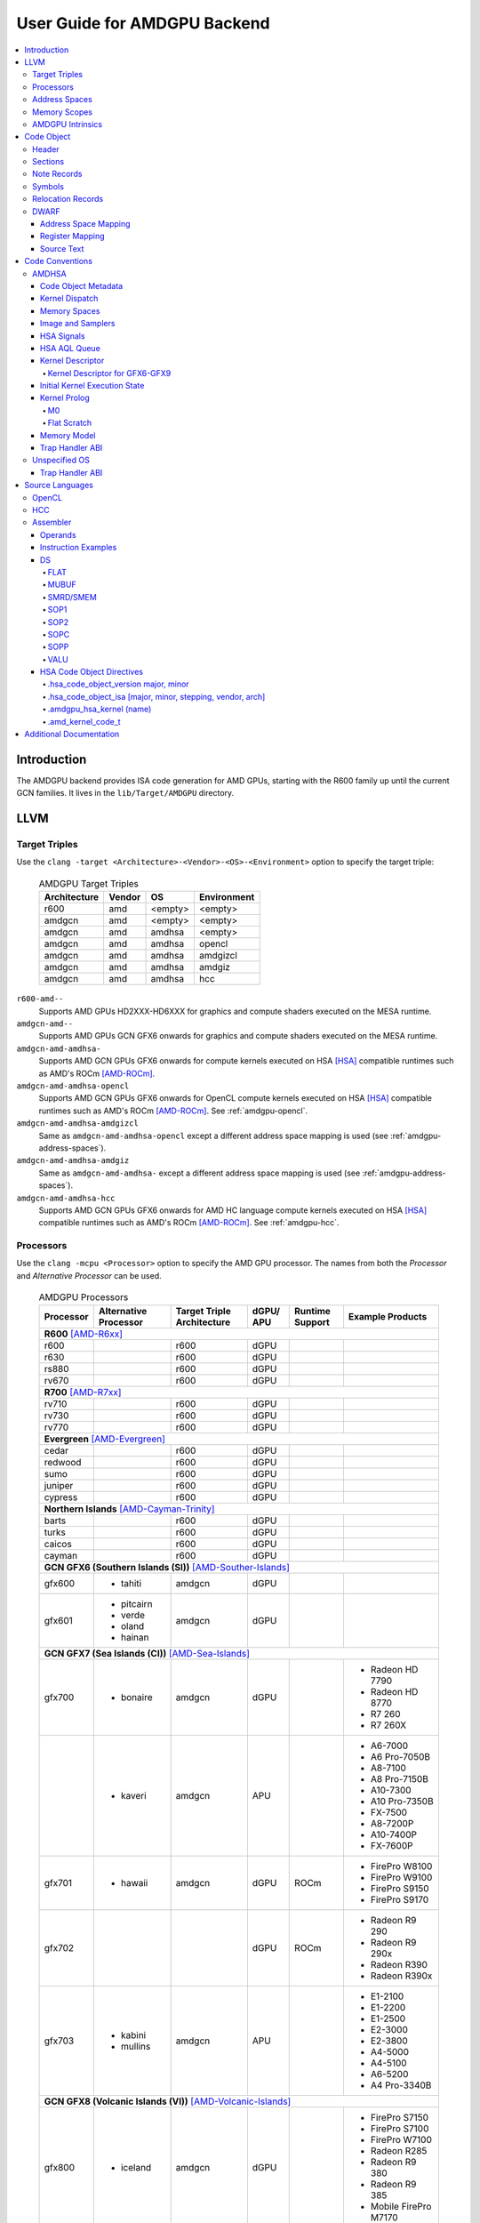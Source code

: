 =============================
User Guide for AMDGPU Backend
=============================

.. contents::
   :local:

Introduction
============

The AMDGPU backend provides ISA code generation for AMD GPUs, starting with the
R600 family up until the current GCN families. It lives in the
``lib/Target/AMDGPU`` directory.

LLVM
====

.. _amdgpu-target-triples:

Target Triples
--------------

Use the ``clang -target <Architecture>-<Vendor>-<OS>-<Environment>`` option to
specify the target triple:

  .. table:: AMDGPU Target Triples
     :name: amdgpu-target-triples-table

     ============ ======== ========= ===========
     Architecture Vendor   OS        Environment
     ============ ======== ========= ===========
     r600         amd      <empty>   <empty>
     amdgcn       amd      <empty>   <empty>
     amdgcn       amd      amdhsa    <empty>
     amdgcn       amd      amdhsa    opencl
     amdgcn       amd      amdhsa    amdgizcl
     amdgcn       amd      amdhsa    amdgiz
     amdgcn       amd      amdhsa    hcc
     ============ ======== ========= ===========

``r600-amd--``
  Supports AMD GPUs HD2XXX-HD6XXX for graphics and compute shaders executed on
  the MESA runtime.

``amdgcn-amd--``
  Supports AMD GPUs GCN GFX6 onwards for graphics and compute shaders executed on
  the MESA runtime.

``amdgcn-amd-amdhsa-``
  Supports AMD GCN GPUs GFX6 onwards for compute kernels executed on HSA [HSA]_
  compatible runtimes such as AMD's ROCm [AMD-ROCm]_.

``amdgcn-amd-amdhsa-opencl``
  Supports AMD GCN GPUs GFX6 onwards for OpenCL compute kernels executed on HSA
  [HSA]_ compatible runtimes such as AMD's ROCm [AMD-ROCm]_. See
  :ref:`amdgpu-opencl`.

``amdgcn-amd-amdhsa-amdgizcl``
  Same as ``amdgcn-amd-amdhsa-opencl`` except a different address space mapping
  is used (see :ref:`amdgpu-address-spaces`).

``amdgcn-amd-amdhsa-amdgiz``
  Same as ``amdgcn-amd-amdhsa-`` except a different address space mapping is
  used (see :ref:`amdgpu-address-spaces`).

``amdgcn-amd-amdhsa-hcc``
  Supports AMD GCN GPUs GFX6 onwards for AMD HC language compute kernels
  executed on HSA [HSA]_ compatible runtimes such as AMD's ROCm [AMD-ROCm]_. See
  :ref:`amdgpu-hcc`.

.. _amdgpu-processors:

Processors
----------

Use the ``clang -mcpu <Processor>`` option to specify the AMD GPU processor. The
names from both the *Processor* and *Alternative Processor* can be used.

  .. table:: AMDGPU Processors
     :name: amdgpu-processors-table

     ========== =========== ============ ===== ======= ==================
     Processor  Alternative Target       dGPU/ Runtime Example
                Processor   Triple       APU   Support Products
                            Architecture
     ========== =========== ============ ===== ======= ==================
     **R600** [AMD-R6xx]_
     --------------------------------------------------------------------
     r600                   r600         dGPU
     r630                   r600         dGPU
     rs880                  r600         dGPU
     rv670                  r600         dGPU
     **R700** [AMD-R7xx]_
     --------------------------------------------------------------------
     rv710                  r600         dGPU
     rv730                  r600         dGPU
     rv770                  r600         dGPU
     **Evergreen** [AMD-Evergreen]_
     --------------------------------------------------------------------
     cedar                  r600         dGPU
     redwood                r600         dGPU
     sumo                   r600         dGPU
     juniper                r600         dGPU
     cypress                r600         dGPU
     **Northern Islands** [AMD-Cayman-Trinity]_
     --------------------------------------------------------------------
     barts                  r600         dGPU
     turks                  r600         dGPU
     caicos                 r600         dGPU
     cayman                 r600         dGPU
     **GCN GFX6 (Southern Islands (SI))** [AMD-Souther-Islands]_
     --------------------------------------------------------------------
     gfx600     - tahiti    amdgcn       dGPU
     gfx601     - pitcairn  amdgcn       dGPU
                - verde
                - oland
                - hainan
     **GCN GFX7 (Sea Islands (CI))** [AMD-Sea-Islands]_
     --------------------------------------------------------------------
     gfx700     - bonaire   amdgcn       dGPU          - Radeon HD 7790
                                                       - Radeon HD 8770
                                                       - R7 260
                                                       - R7 260X
     \          - kaveri    amdgcn       APU           - A6-7000
                                                       - A6 Pro-7050B
                                                       - A8-7100
                                                       - A8 Pro-7150B
                                                       - A10-7300
                                                       - A10 Pro-7350B
                                                       - FX-7500
                                                       - A8-7200P
                                                       - A10-7400P
                                                       - FX-7600P
     gfx701     - hawaii    amdgcn       dGPU  ROCm    - FirePro W8100
                                                       - FirePro W9100
                                                       - FirePro S9150
                                                       - FirePro S9170
     gfx702                              dGPU  ROCm    - Radeon R9 290
                                                       - Radeon R9 290x
                                                       - Radeon R390
                                                       - Radeon R390x
     gfx703     - kabini    amdgcn       APU           - E1-2100
                - mullins                              - E1-2200
                                                       - E1-2500
                                                       - E2-3000
                                                       - E2-3800
                                                       - A4-5000
                                                       - A4-5100
                                                       - A6-5200
                                                       - A4 Pro-3340B
     **GCN GFX8 (Volcanic Islands (VI))** [AMD-Volcanic-Islands]_
     --------------------------------------------------------------------
     gfx800     - iceland   amdgcn       dGPU          - FirePro S7150
                                                       - FirePro S7100
                                                       - FirePro W7100
                                                       - Radeon R285
                                                       - Radeon R9 380
                                                       - Radeon R9 385
                                                       - Mobile FirePro
                                                         M7170
     gfx801     - carrizo   amdgcn       APU           - A6-8500P
                                                       - Pro A6-8500B
                                                       - A8-8600P
                                                       - Pro A8-8600B
                                                       - FX-8800P
                                                       - Pro A12-8800B
     \                      amdgcn       APU   ROCm    - A10-8700P
                                                       - Pro A10-8700B
                                                       - A10-8780P
     \                      amdgcn       APU           - A10-9600P
                                                       - A10-9630P
                                                       - A12-9700P
                                                       - A12-9730P
                                                       - FX-9800P
                                                       - FX-9830P
     \                      amdgcn       APU           - E2-9010
                                                       - A6-9210
                                                       - A9-9410
     gfx802     - tonga     amdgcn       dGPU  ROCm    Same as gfx800
     gfx803     - fiji      amdgcn       dGPU  ROCm    - Radeon R9 Nano
                                                       - Radeon R9 Fury
                                                       - Radeon R9 FuryX
                                                       - Radeon Pro Duo
                                                       - FirePro S9300x2
     \          - polaris10 amdgcn       dGPU  ROCm    - Radeon RX 470
                                                       - Radeon RX 480
     \          - polaris11 amdgcn       dGPU  ROCm    - Radeon RX 460
     gfx804                 amdgcn       dGPU          Same as gfx803
     gfx810     - stoney    amdgcn       APU
     **GCN GFX9** [AMD-Vega]_
     --------------------------------------------------------------------
     gfx900                 amdgcn       dGPU          - Radeon Vega
                                                         Frontier Edition
                                                       - Radeon RX Vega 56
                                                       - Radeon RX Vega 64
                                                       - Radeon RX Vega 64
                                                         Liquid
     gfx901                 amdgcn       dGPU  ROCm    Same as gfx900
                                                       except XNACK is
                                                       enabled
     gfx902                 amdgcn       APU           *TBA*

                                                       .. TODO
                                                          Add product
                                                          names.
     gfx903                 amdgcn       APU           Same as gfx902
                                                       except XNACK is
                                                       enabled
     ========== =========== ============ ===== ======= ==================

.. _amdgpu-address-spaces:

Address Spaces
--------------

The AMDGPU backend uses the following address space mappings.

The memory space names used in the table, aside from the region memory space, is
from the OpenCL standard.

LLVM Address Space number is used throughout LLVM (for example, in LLVM IR).

  .. table:: Address Space Mapping
     :name: amdgpu-address-space-mapping-table

     ================== ================= ================= ================= =================
     LLVM Address Space Memory Space
     ------------------ -----------------------------------------------------------------------
     \                  Current Default   amdgiz/amdgizcl   hcc               Future Default
     ================== ================= ================= ================= =================
     0                  Private (Scratch) Generic (Flat)    Generic (Flat)    Generic (Flat)
     1                  Global            Global            Global            Global
     2                  Constant          Constant          Constant          Region (GDS)
     3                  Local (group/LDS) Local (group/LDS) Local (group/LDS) Local (group/LDS)
     4                  Generic (Flat)    Region (GDS)      Region (GDS)      Constant
     5                  Region (GDS)      Private (Scratch) Private (Scratch) Private (Scratch)
     ================== ================= ================= ================= =================

Current Default
  This is the current default address space mapping used for all languages
  except hcc. This will shortly be deprecated.

amdgiz/amdgizcl
  This is the current address space mapping used when ``amdgiz`` or ``amdgizcl``
  is specified as the target triple environment value.

hcc
  This is the current address space mapping used when ``hcc`` is specified as
  the target triple environment value.This will shortly be deprecated.

Future Default
  This will shortly be the only address space mapping for all languages using
  AMDGPU backend.

.. _amdgpu-memory-scopes:

Memory Scopes
-------------

This section provides LLVM memory synchronization scopes supported by the AMDGPU
backend memory model when the target triple OS is ``amdhsa`` (see
:ref:`amdgpu-amdhsa-memory-model` and :ref:`amdgpu-target-triples`).

The memory model supported is based on the HSA memory model [HSA]_ which is
based in turn on HRF-indirect with scope inclusion [HRF]_. The happens-before
relation is transitive over the synchonizes-with relation independent of scope,
and synchonizes-with allows the memory scope instances to be inclusive (see
table :ref:`amdgpu-amdhsa-llvm-sync-scopes-amdhsa-table`).

This is different to the OpenCL [OpenCL]_ memory model which does not have scope
inclusion and requires the memory scopes to exactly match. However, this
is conservatively correct for OpenCL.

  .. table:: AMDHSA LLVM Sync Scopes for AMDHSA
     :name: amdgpu-amdhsa-llvm-sync-scopes-amdhsa-table

     ================ ==========================================================
     LLVM Sync Scope  Description
     ================ ==========================================================
     *none*           The default: ``system``.

                      Synchronizes with, and participates in modification and
                      seq_cst total orderings with, other operations (except
                      image operations) for all address spaces (except private,
                      or generic that accesses private) provided the other
                      operation's sync scope is:

                      - ``system``.
                      - ``agent`` and executed by a thread on the same agent.
                      - ``workgroup`` and executed by a thread in the same
                        workgroup.
                      - ``wavefront`` and executed by a thread in the same
                        wavefront.

     ``agent``        Synchronizes with, and participates in modification and
                      seq_cst total orderings with, other operations (except
                      image operations) for all address spaces (except private,
                      or generic that accesses private) provided the other
                      operation's sync scope is:

                      - ``system`` or ``agent`` and executed by a thread on the
                        same agent.
                      - ``workgroup`` and executed by a thread in the same
                        workgroup.
                      - ``wavefront`` and executed by a thread in the same
                        wavefront.

     ``workgroup``    Synchronizes with, and participates in modification and
                      seq_cst total orderings with, other operations (except
                      image operations) for all address spaces (except private,
                      or generic that accesses private) provided the other
                      operation's sync scope is:

                      - ``system``, ``agent`` or ``workgroup`` and executed by a
                        thread in the same workgroup.
                      - ``wavefront`` and executed by a thread in the same
                        wavefront.

     ``wavefront``    Synchronizes with, and participates in modification and
                      seq_cst total orderings with, other operations (except
                      image operations) for all address spaces (except private,
                      or generic that accesses private) provided the other
                      operation's sync scope is:

                      - ``system``, ``agent``, ``workgroup`` or ``wavefront``
                        and executed by a thread in the same wavefront.

     ``singlethread`` Only synchronizes with, and participates in modification
                      and seq_cst total orderings with, other operations (except
                      image operations) running in the same thread for all
                      address spaces (for example, in signal handlers).
     ================ ==========================================================

AMDGPU Intrinsics
-----------------

The AMDGPU backend implements the following intrinsics.

*This section is WIP.*

.. TODO
   List AMDGPU intrinsics

Code Object
===========

The AMDGPU backend generates a standard ELF [ELF]_ relocatable code object that
can be linked by ``lld`` to produce a standard ELF shared code object which can
be loaded and executed on an AMDGPU target.

Header
------

The AMDGPU backend uses the following ELF header:

  .. table:: AMDGPU ELF Header
     :name: amdgpu-elf-header-table

     ========================== =========================
     Field                      Value
     ========================== =========================
     ``e_ident[EI_CLASS]``      ``ELFCLASS64``
     ``e_ident[EI_DATA]``       ``ELFDATA2LSB``
     ``e_ident[EI_OSABI]``      ``ELFOSABI_AMDGPU_HSA``
     ``e_ident[EI_ABIVERSION]`` ``ELFABIVERSION_AMDGPU_HSA``
     ``e_type``                 ``ET_REL`` or ``ET_DYN``
     ``e_machine``              ``EM_AMDGPU``
     ``e_entry``                0
     ``e_flags``                0
     ========================== =========================

..

  .. table:: AMDGPU ELF Header Enumeration Values
     :name: amdgpu-elf-header-enumeration-values-table

     ============================ =====
     Name                         Value
     ============================ =====
     ``EM_AMDGPU``                224
     ``ELFOSABI_AMDGPU_HSA``      64
     ``ELFABIVERSION_AMDGPU_HSA`` 1
     ============================ =====

``e_ident[EI_CLASS]``
  The ELF class is always ``ELFCLASS64``. The AMDGPU backend only supports 64 bit
  applications.

``e_ident[EI_DATA]``
  All AMDGPU targets use ELFDATA2LSB for little-endian byte ordering.

``e_ident[EI_OSABI]``
  The AMD GPU architecture specific OS ABI of ``ELFOSABI_AMDGPU_HSA`` is used to
  specify that the code object conforms to the AMD HSA runtime ABI [HSA]_.

``e_ident[EI_ABIVERSION]``
  The AMD GPU architecture specific OS ABI version of
  ``ELFABIVERSION_AMDGPU_HSA`` is used to specify the version of AMD HSA runtime
  ABI to which the code object conforms.

``e_type``
  Can be one of the following values:


  ``ET_REL``
    The type produced by the AMD GPU backend compiler as it is relocatable code
    object.

  ``ET_DYN``
    The type produced by the linker as it is a shared code object.

  The AMD HSA runtime loader requires a ``ET_DYN`` code object.

``e_machine``
  The value ``EM_AMDGPU`` is used for the machine for all members of the AMD GPU
  architecture family. The specific member is specified in the
  ``NT_AMD_AMDGPU_ISA`` entry in the ``.note`` section (see
  :ref:`amdgpu-note-records`).

``e_entry``
  The entry point is 0 as the entry points for individual kernels must be
  selected in order to invoke them through AQL packets.

``e_flags``
  The value is 0 as no flags are used.

Sections
--------

An AMDGPU target ELF code object has the standard ELF sections which include:

  .. table:: AMDGPU ELF Sections
     :name: amdgpu-elf-sections-table

     ================== ================ =================================
     Name               Type             Attributes
     ================== ================ =================================
     ``.bss``           ``SHT_NOBITS``   ``SHF_ALLOC`` + ``SHF_WRITE``
     ``.data``          ``SHT_PROGBITS`` ``SHF_ALLOC`` + ``SHF_WRITE``
     ``.debug_``\ *\**  ``SHT_PROGBITS`` *none*
     ``.dynamic``       ``SHT_DYNAMIC``  ``SHF_ALLOC``
     ``.dynstr``        ``SHT_PROGBITS`` ``SHF_ALLOC``
     ``.dynsym``        ``SHT_PROGBITS`` ``SHF_ALLOC``
     ``.got``           ``SHT_PROGBITS`` ``SHF_ALLOC`` + ``SHF_WRITE``
     ``.hash``          ``SHT_HASH``     ``SHF_ALLOC``
     ``.note``          ``SHT_NOTE``     *none*
     ``.rela``\ *name*  ``SHT_RELA``     *none*
     ``.rela.dyn``      ``SHT_RELA``     *none*
     ``.rodata``        ``SHT_PROGBITS`` ``SHF_ALLOC``
     ``.shstrtab``      ``SHT_STRTAB``   *none*
     ``.strtab``        ``SHT_STRTAB``   *none*
     ``.symtab``        ``SHT_SYMTAB``   *none*
     ``.text``          ``SHT_PROGBITS`` ``SHF_ALLOC`` + ``SHF_EXECINSTR``
     ================== ================ =================================

These sections have their standard meanings (see [ELF]_) and are only generated
if needed.

``.debug``\ *\**
  The standard DWARF sections. See :ref:`amdgpu-dwarf` for information on the
  DWARF produced by the AMDGPU backend.

``.dynamic``, ``.dynstr``, ``.dynsym``, ``.hash``
  The standard sections used by a dynamic loader.

``.note``
  See :ref:`amdgpu-note-records` for the note records supported by the AMDGPU
  backend.

``.rela``\ *name*, ``.rela.dyn``
  For relocatable code objects, *name* is the name of the section that the
  relocation records apply. For example, ``.rela.text`` is the section name for
  relocation records associated with the ``.text`` section.

  For linked shared code objects, ``.rela.dyn`` contains all the relocation
  records from each of the relocatable code object's ``.rela``\ *name* sections.

  See :ref:`amdgpu-relocation-records` for the relocation records supported by
  the AMDGPU backend.

``.text``
  The executable machine code for the kernels and functions they call. Generated
  as position independent code. See :ref:`amdgpu-code-conventions` for
  information on conventions used in the isa generation.

.. _amdgpu-note-records:

Note Records
------------

As required by ``ELFCLASS64``, minimal zero byte padding must be generated after
the ``name`` field to ensure the ``desc`` field is 4 byte aligned. In addition,
minimal zero byte padding must be generated to ensure the ``desc`` field size is
a multiple of 4 bytes. The ``sh_addralign`` field of the ``.note`` section must
be at least 4 to indicate at least 8 byte alignment.

The AMDGPU backend code object uses the following ELF note records in the
``.note`` section. The *Description* column specifies the layout of the note
record’s ``desc`` field. All fields are consecutive bytes. Note records with
variable size strings have a corresponding ``*_size`` field that specifies the
number of bytes, including the terminating null character, in the string. The
string(s) come immediately after the preceding fields.

Additional note records can be present.

  .. table:: AMDGPU ELF Note Records
     :name: amdgpu-elf-note-records-table

     ===== ============================== ======================================
     Name  Type                           Description
     ===== ============================== ======================================
     "AMD" ``NT_AMD_AMDGPU_HSA_METADATA`` <metadata null terminated string>
     "AMD" ``NT_AMD_AMDGPU_ISA``          <isa name null terminated string>
     ===== ============================== ======================================

..

  .. table:: AMDGPU ELF Note Record Enumeration Values
     :name: amdgpu-elf-note-record-enumeration-values-table

     ============================== =====
     Name                           Value
     ============================== =====
     *reserved*                       0-9
     ``NT_AMD_AMDGPU_HSA_METADATA``    10
     ``NT_AMD_AMDGPU_ISA``             11
     ============================== =====

``NT_AMD_AMDGPU_ISA``
  Specifies the instruction set architecture used by the machine code contained
  in the code object.

  This note record is required for code objects containing machine code for
  processors matching the ``amdgcn`` architecture in table
  :ref:`amdgpu-processors`.

  The null terminated string has the following syntax:

    *architecture*\ ``-``\ *vendor*\ ``-``\ *os*\ ``-``\ *environment*\ ``-``\ *processor*

  where:

    *architecture*
      The architecture from table :ref:`amdgpu-target-triples-table`.

      This is always ``amdgcn`` when the target triple OS is ``amdhsa`` (see
      :ref:`amdgpu-target-triples`).

    *vendor*
      The vendor from table :ref:`amdgpu-target-triples-table`.

      For the AMDGPU backend this is always ``amd``.

    *os*
      The OS from table :ref:`amdgpu-target-triples-table`.

    *environment*
      An environment from table :ref:`amdgpu-target-triples-table`, or blank if
      the environment has no affect on the execution of the code object.

      For the AMDGPU backend this is currently always blank.
    *processor*
      The processor from table :ref:`amdgpu-processors-table`.

  For example:

    ``amdgcn-amd-amdhsa--gfx901``

``NT_AMD_AMDGPU_HSA_METADATA``
  Specifies extensible metadata associated with the code objects executed on HSA
  [HSA]_ compatible runtimes such as AMD's ROCm [AMD-ROCm]_. It is required when
  the target triple OS is ``amdhsa`` (see :ref:`amdgpu-target-triples`). See
  :ref:`amdgpu-amdhsa-hsa-code-object-metadata` for the syntax of the code
  object metadata string.

.. _amdgpu-symbols:

Symbols
-------

Symbols include the following:

  .. table:: AMDGPU ELF Symbols
     :name: amdgpu-elf-symbols-table

     ===================== ============== ============= ==================
     Name                  Type           Section       Description
     ===================== ============== ============= ==================
     *link-name*           ``STT_OBJECT`` - ``.data``   Global variable
                                          - ``.rodata``
                                          - ``.bss``
     *link-name*\ ``@kd``  ``STT_OBJECT`` - ``.rodata`` Kernel descriptor
     *link-name*           ``STT_FUNC``   - ``.text``   Kernel entry point
     ===================== ============== ============= ==================

Global variable
  Global variables both used and defined by the compilation unit.

  If the symbol is defined in the compilation unit then it is allocated in the
  appropriate section according to if it has initialized data or is readonly.

  If the symbol is external then its section is ``STN_UNDEF`` and the loader
  will resolve relocations using the definition provided by another code object
  or explicitly defined by the runtime.

  All global symbols, whether defined in the compilation unit or external, are
  accessed by the machine code indirectly through a GOT table entry. This
  allows them to be preemptable. The GOT table is only supported when the target
  triple OS is ``amdhsa`` (see :ref:`amdgpu-target-triples`).

  .. TODO
     Add description of linked shared object symbols. Seems undefined symbols
     are marked as STT_NOTYPE.

Kernel descriptor
  Every HSA kernel has an associated kernel descriptor. It is the address of the
  kernel descriptor that is used in the AQL dispatch packet used to invoke the
  kernel, not the kernel entry point. The layout of the HSA kernel descriptor is
  defined in :ref:`amdgpu-amdhsa-kernel-descriptor`.

Kernel entry point
  Every HSA kernel also has a symbol for its machine code entry point.

.. _amdgpu-relocation-records:

Relocation Records
------------------

AMDGPU backend generates ``Elf64_Rela`` relocation records. Supported
relocatable fields are:

``word32``
  This specifies a 32-bit field occupying 4 bytes with arbitrary byte
  alignment. These values use the same byte order as other word values in the
  AMD GPU architecture.

``word64``
  This specifies a 64-bit field occupying 8 bytes with arbitrary byte
  alignment. These values use the same byte order as other word values in the
  AMD GPU architecture.

Following notations are used for specifying relocation calculations:

**A**
  Represents the addend used to compute the value of the relocatable field.

**G**
  Represents the offset into the global offset table at which the relocation
  entry’s symbol will reside during execution.

**GOT**
  Represents the address of the global offset table.

**P**
  Represents the place (section offset for ``et_rel`` or address for ``et_dyn``)
  of the storage unit being relocated (computed using ``r_offset``).

**S**
  Represents the value of the symbol whose index resides in the relocation
  entry.

The following relocation types are supported:

  .. table:: AMDGPU ELF Relocation Records
     :name: amdgpu-elf-relocation-records-table

     ==========================  =====  ==========  ==============================
     Relocation Type             Value  Field       Calculation
     ==========================  =====  ==========  ==============================
     ``R_AMDGPU_NONE``           0      *none*      *none*
     ``R_AMDGPU_ABS32_LO``       1      ``word32``  (S + A) & 0xFFFFFFFF
     ``R_AMDGPU_ABS32_HI``       2      ``word32``  (S + A) >> 32
     ``R_AMDGPU_ABS64``          3      ``word64``  S + A
     ``R_AMDGPU_REL32``          4      ``word32``  S + A - P
     ``R_AMDGPU_REL64``          5      ``word64``  S + A - P
     ``R_AMDGPU_ABS32``          6      ``word32``  S + A
     ``R_AMDGPU_GOTPCREL``       7      ``word32``  G + GOT + A - P
     ``R_AMDGPU_GOTPCREL32_LO``  8      ``word32``  (G + GOT + A - P) & 0xFFFFFFFF
     ``R_AMDGPU_GOTPCREL32_HI``  9      ``word32``  (G + GOT + A - P) >> 32
     ``R_AMDGPU_REL32_LO``       10     ``word32``  (S + A - P) & 0xFFFFFFFF
     ``R_AMDGPU_REL32_HI``       11     ``word32``  (S + A - P) >> 32
     ==========================  =====  ==========  ==============================

.. _amdgpu-dwarf:

DWARF
-----

Standard DWARF [DWARF]_ Version 2 sections can be generated. These contain
information that maps the code object executable code and data to the source
language constructs. It can be used by tools such as debuggers and profilers.

Address Space Mapping
~~~~~~~~~~~~~~~~~~~~~

The following address space mapping is used:

  .. table:: AMDGPU DWARF Address Space Mapping
     :name: amdgpu-dwarf-address-space-mapping-table

     =================== =================
     DWARF Address Space Memory Space
     =================== =================
     1                   Private (Scratch)
     2                   Local (group/LDS)
     *omitted*           Global
     *omitted*           Constant
     *omitted*           Generic (Flat)
     *not supported*     Region (GDS)
     =================== =================

See :ref:`amdgpu-address-spaces` for information on the memory space terminology
used in the table.

An ``address_class`` attribute is generated on pointer type DIEs to specify the
DWARF address space of the value of the pointer when it is in the *private* or
*local* address space. Otherwise the attribute is omitted.

An ``XDEREF`` operation is generated in location list expressions for variables
that are allocated in the *private* and *local* address space. Otherwise no
``XDREF`` is omitted.

Register Mapping
~~~~~~~~~~~~~~~~

*This section is WIP.*

.. TODO
   Define DWARF register enumeration.

   If want to present a wavefront state then should expose vector registers as
   64 wide (rather than per work-item view that LLVM uses). Either as separate
   registers, or a 64x4 byte single register. In either case use a new LANE op
   (akin to XDREF) to select the current lane usage in a location
   expression. This would also allow scalar register spilling to vector register
   lanes to be expressed (currently no debug information is being generated for
   spilling). If choose a wide single register approach then use LANE in
   conjunction with PIECE operation to select the dword part of the register for
   the current lane. If the separate register approach then use LANE to select
   the register.

Source Text
~~~~~~~~~~~

*This section is WIP.*

.. TODO
   DWARF extension to include runtime generated source text.

.. _amdgpu-code-conventions:

Code Conventions
================

This section provides code conventions used for each supported target triple OS
(see :ref:`amdgpu-target-triples`).

AMDHSA
------

This section provides code conventions used when the target triple OS is
``amdhsa`` (see :ref:`amdgpu-target-triples`).

.. _amdgpu-amdhsa-hsa-code-object-metadata:

Code Object Metadata
~~~~~~~~~~~~~~~~~~~~

The code object metadata specifies extensible metadata associated with the code
objects executed on HSA [HSA]_ compatible runtimes such as AMD's ROCm
[AMD-ROCm]_. It is specified by the ``NT_AMD_AMDGPU_HSA_METADATA`` note record
(see :ref:`amdgpu-note-records`) and is required when the target triple OS is
``amdhsa`` (see :ref:`amdgpu-target-triples`). It must contain the minimum
information necessary to support the ROCM kernel queries. For example, the
segment sizes needed in a dispatch packet. In addition, a high level language
runtime may require other information to be included. For example, the AMD
OpenCL runtime records kernel argument information.

The metadata is specified as a YAML formatted string (see [YAML]_ and
:doc:`YamlIO`).

.. TODO
   Is the string null terminated? It probably should not if YAML allows it to
   contain null characters, otherwise it should be.

The metadata is represented as a single YAML document comprised of the mapping
defined in table :ref:`amdgpu-amdhsa-code-object-metadata-mapping-table` and
referenced tables.

For boolean values, the string values of ``false`` and ``true`` are used for
false and true respectively.

Additional information can be added to the mappings. To avoid conflicts, any
non-AMD key names should be prefixed by "*vendor-name*.".

  .. table:: AMDHSA Code Object Metadata Mapping
     :name: amdgpu-amdhsa-code-object-metadata-mapping-table

     ========== ============== ========= =======================================
     String Key Value Type     Required? Description
     ========== ============== ========= =======================================
     "Version"  sequence of    Required  - The first integer is the major
                2 integers                 version. Currently 1.
                                         - The second integer is the minor
                                           version. Currently 0.
     "Printf"   sequence of              Each string is encoded information
                strings                  about a printf function call. The
                                         encoded information is organized as
                                         fields separated by colon (':'):

                                         ``ID:N:S[0]:S[1]:...:S[N-1]:FormatString``

                                         where:

                                         ``ID``
                                           A 32 bit integer as a unique id for
                                           each printf function call

                                         ``N``
                                           A 32 bit integer equal to the number
                                           of arguments of printf function call
                                           minus 1

                                         ``S[i]`` (where i = 0, 1, ... , N-1)
                                           32 bit integers for the size in bytes
                                           of the i-th FormatString argument of
                                           the printf function call

                                         FormatString
                                           The format string passed to the
                                           printf function call.
     "Kernels"  sequence of    Required  Sequence of the mappings for each
                mapping                  kernel in the code object. See
                                         :ref:`amdgpu-amdhsa-code-object-kernel-metadata-mapping-table`
                                         for the definition of the mapping.
     ========== ============== ========= =======================================

..

  .. table:: AMDHSA Code Object Kernel Metadata Mapping
     :name: amdgpu-amdhsa-code-object-kernel-metadata-mapping-table

     ================= ============== ========= ================================
     String Key        Value Type     Required? Description
     ================= ============== ========= ================================
     "Name"            string         Required  Source name of the kernel.
     "SymbolName"      string         Required  Name of the kernel
                                                descriptor ELF symbol.
     "Language"        string                   Source language of the kernel.
                                                Values include:

                                                - "OpenCL C"
                                                - "OpenCL C++"
                                                - "HCC"
                                                - "OpenMP"

     "LanguageVersion" sequence of              - The first integer is the major
                       2 integers                 version.
                                                - The second integer is the
                                                  minor version.
     "Attrs"           mapping                  Mapping of kernel attributes.
                                                See
                                                :ref:`amdgpu-amdhsa-code-object-kernel-attribute-metadata-mapping-table`
                                                for the mapping definition.
     "Arguments"       sequence of              Sequence of mappings of the
                       mapping                  kernel arguments. See
                                                :ref:`amdgpu-amdhsa-code-object-kernel-argument-metadata-mapping-table`
                                                for the definition of the mapping.
     "CodeProps"       mapping                  Mapping of properties related to
                                                the kernel code. See
                                                :ref:`amdgpu-amdhsa-code-object-kernel-code-properties-metadata-mapping-table`
                                                for the mapping definition.
     "DebugProps"      mapping                  Mapping of properties related to
                                                the kernel debugging. See
                                                :ref:`amdgpu-amdhsa-code-object-kernel-debug-properties-metadata-mapping-table`
                                                for the mapping definition.
     ================= ============== ========= ================================

..

  .. table:: AMDHSA Code Object Kernel Attribute Metadata Mapping
     :name: amdgpu-amdhsa-code-object-kernel-attribute-metadata-mapping-table

     =================== ============== ========= ==============================
     String Key          Value Type     Required? Description
     =================== ============== ========= ==============================
     "ReqdWorkGroupSize" sequence of              The dispatch work-group size
                         3 integers               X, Y, Z must correspond to the
                                                  specified values.

                                                  Corresponds to the OpenCL
                                                  ``reqd_work_group_size``
                                                  attribute.
     "WorkGroupSizeHint" sequence of              The dispatch work-group size
                         3 integers               X, Y, Z is likely to be the
                                                  specified values.

                                                  Corresponds to the OpenCL
                                                  ``work_group_size_hint``
                                                  attribute.
     "VecTypeHint"       string                   The name of a scalar or vector
                                                  type.

                                                  Corresponds to the OpenCL
                                                  ``vec_type_hint`` attribute.
     =================== ============== ========= ==============================

..

  .. table:: AMDHSA Code Object Kernel Argument Metadata Mapping
     :name: amdgpu-amdhsa-code-object-kernel-argument-metadata-mapping-table

     ================= ============== ========= ================================
     String Key        Value Type     Required? Description
     ================= ============== ========= ================================
     "Name"            string                   Kernel argument name.
     "TypeName"        string                   Kernel argument type name.
     "Size"            integer        Required  Kernel argument size in bytes.
     "Align"           integer        Required  Kernel argument alignment in
                                                bytes. Must be a power of two.
     "ValueKind"       string         Required  Kernel argument kind that
                                                specifies how to set up the
                                                corresponding argument.
                                                Values include:

                                                "ByValue"
                                                  The argument is copied
                                                  directly into the kernarg.

                                                "GlobalBuffer"
                                                  A global address space pointer
                                                  to the buffer data is passed
                                                  in the kernarg.

                                                "DynamicSharedPointer"
                                                  A group address space pointer
                                                  to dynamically allocated LDS
                                                  is passed in the kernarg.

                                                "Sampler"
                                                  A global address space
                                                  pointer to a S# is passed in
                                                  the kernarg.

                                                "Image"
                                                  A global address space
                                                  pointer to a T# is passed in
                                                  the kernarg.

                                                "Pipe"
                                                  A global address space pointer
                                                  to an OpenCL pipe is passed in
                                                  the kernarg.

                                                "Queue"
                                                  A global address space pointer
                                                  to an OpenCL device enqueue
                                                  queue is passed in the
                                                  kernarg.

                                                "HiddenGlobalOffsetX"
                                                  The OpenCL grid dispatch
                                                  global offset for the X
                                                  dimension is passed in the
                                                  kernarg.

                                                "HiddenGlobalOffsetY"
                                                  The OpenCL grid dispatch
                                                  global offset for the Y
                                                  dimension is passed in the
                                                  kernarg.

                                                "HiddenGlobalOffsetZ"
                                                  The OpenCL grid dispatch
                                                  global offset for the Z
                                                  dimension is passed in the
                                                  kernarg.

                                                "HiddenNone"
                                                  An argument that is not used
                                                  by the kernel. Space needs to
                                                  be left for it, but it does
                                                  not need to be set up.

                                                "HiddenPrintfBuffer"
                                                  A global address space pointer
                                                  to the runtime printf buffer
                                                  is passed in kernarg.

                                                "HiddenDefaultQueue"
                                                  A global address space pointer
                                                  to the OpenCL device enqueue
                                                  queue that should be used by
                                                  the kernel by default is
                                                  passed in the kernarg.

                                                "HiddenCompletionAction"
                                                  *TBD*

                                                  .. TODO
                                                     Add description.

     "ValueType"       string         Required  Kernel argument value type. Only
                                                present if "ValueKind" is
                                                "ByValue". For vector data
                                                types, the value is for the
                                                element type. Values include:

                                                - "Struct"
                                                - "I8"
                                                - "U8"
                                                - "I16"
                                                - "U16"
                                                - "F16"
                                                - "I32"
                                                - "U32"
                                                - "F32"
                                                - "I64"
                                                - "U64"
                                                - "F64"

                                                .. TODO
                                                   How can it be determined if a
                                                   vector type, and what size
                                                   vector?
     "PointeeAlign"    integer                  Alignment in bytes of pointee
                                                type for pointer type kernel
                                                argument. Must be a power
                                                of 2. Only present if
                                                "ValueKind" is
                                                "DynamicSharedPointer".
     "AddrSpaceQual"   string                   Kernel argument address space
                                                qualifier. Only present if
                                                "ValueKind" is "GlobalBuffer" or
                                                "DynamicSharedPointer". Values
                                                are:

                                                - "Private"
                                                - "Global"
                                                - "Constant"
                                                - "Local"
                                                - "Generic"
                                                - "Region"

                                                .. TODO
                                                   Is GlobalBuffer only Global
                                                   or Constant? Is
                                                   DynamicSharedPointer always
                                                   Local? Can HCC allow Generic?
                                                   How can Private or Region
                                                   ever happen?
     "AccQual"         string                   Kernel argument access
                                                qualifier. Only present if
                                                "ValueKind" is "Image" or
                                                "Pipe". Values
                                                are:

                                                - "ReadOnly"
                                                - "WriteOnly"
                                                - "ReadWrite"

                                                .. TODO
                                                   Does this apply to
                                                   GlobalBuffer?
     "ActualAcc"       string                   The actual memory accesses
                                                performed by the kernel on the
                                                kernel argument. Only present if
                                                "ValueKind" is "GlobalBuffer",
                                                "Image", or "Pipe". This may be
                                                more restrictive than indicated
                                                by "AccQual" to reflect what the
                                                kernel actual does. If not
                                                present then the runtime must
                                                assume what is implied by
                                                "AccQual" and "IsConst". Values
                                                are:

                                                - "ReadOnly"
                                                - "WriteOnly"
                                                - "ReadWrite"

     "IsConst"         boolean                  Indicates if the kernel argument
                                                is const qualified. Only present
                                                if "ValueKind" is
                                                "GlobalBuffer".

     "IsRestrict"      boolean                  Indicates if the kernel argument
                                                is restrict qualified. Only
                                                present if "ValueKind" is
                                                "GlobalBuffer".

     "IsVolatile"      boolean                  Indicates if the kernel argument
                                                is volatile qualified. Only
                                                present if "ValueKind" is
                                                "GlobalBuffer".

     "IsPipe"          boolean                  Indicates if the kernel argument
                                                is pipe qualified. Only present
                                                if "ValueKind" is "Pipe".

                                                .. TODO
                                                   Can GlobalBuffer be pipe
                                                   qualified?
     ================= ============== ========= ================================

..

  .. table:: AMDHSA Code Object Kernel Code Properties Metadata Mapping
     :name: amdgpu-amdhsa-code-object-kernel-code-properties-metadata-mapping-table

     ============================ ============== ========= =====================
     String Key                   Value Type     Required? Description
     ============================ ============== ========= =====================
     "KernargSegmentSize"         integer        Required  The size in bytes of
                                                           the kernarg segment
                                                           that holds the values
                                                           of the arguments to
                                                           the kernel.
     "GroupSegmentFixedSize"      integer        Required  The amount of group
                                                           segment memory
                                                           required by a
                                                           work-group in
                                                           bytes. This does not
                                                           include any
                                                           dynamically allocated
                                                           group segment memory
                                                           that may be added
                                                           when the kernel is
                                                           dispatched.
     "PrivateSegmentFixedSize"    integer        Required  The amount of fixed
                                                           private address space
                                                           memory required for a
                                                           work-item in
                                                           bytes. If
                                                           IsDynamicCallstack
                                                           is 1 then additional
                                                           space must be added
                                                           to this value for the
                                                           call stack.
     "KernargSegmentAlign"        integer        Required  The maximum byte
                                                           alignment of
                                                           arguments in the
                                                           kernarg segment. Must
                                                           be a power of 2.
     "WavefrontSize"              integer        Required  Wavefront size. Must
                                                           be a power of 2.
     "NumSGPRs"                   integer                  Number of scalar
                                                           registers used by a
                                                           wavefront for
                                                           GFX6-GFX9. This
                                                           includes the special
                                                           SGPRs for VCC, Flat
                                                           Scratch (GFX7-GFX9)
                                                           and XNACK (for
                                                           GFX8-GFX9). It does
                                                           not include the 16
                                                           SGPR added if a trap
                                                           handler is
                                                           enabled. It is not
                                                           rounded up to the
                                                           allocation
                                                           granularity.
     "NumVGPRs"                   integer                  Number of vector
                                                           registers used by
                                                           each work-item for
                                                           GFX6-GFX9
     "MaxFlatWorkgroupSize"       integer                  Maximum flat
                                                           work-group size
                                                           supported by the
                                                           kernel in work-items.
     "IsDynamicCallStack"         boolean                  Indicates if the
                                                           generated machine
                                                           code is using a
                                                           dynamically sized
                                                           call stack.
     "IsXNACKEnabled"             boolean                  Indicates if the
                                                           generated machine
                                                           code is capable of
                                                           supporting XNACK.
     ============================ ============== ========= =====================

..

  .. table:: AMDHSA Code Object Kernel Debug Properties Metadata Mapping
     :name: amdgpu-amdhsa-code-object-kernel-debug-properties-metadata-mapping-table

     =================================== ============== ========= ==============
     String Key                          Value Type     Required? Description
     =================================== ============== ========= ==============
     "DebuggerABIVersion"                string
     "ReservedNumVGPRs"                  integer
     "ReservedFirstVGPR"                 integer
     "PrivateSegmentBufferSGPR"          integer
     "WavefrontPrivateSegmentOffsetSGPR" integer
     =================================== ============== ========= ==============

.. TODO
   Plan to remove the debug properties metadata.   

Kernel Dispatch
~~~~~~~~~~~~~~~

The HSA architected queuing language (AQL) defines a user space memory interface
that can be used to control the dispatch of kernels, in an agent independent
way. An agent can have zero or more AQL queues created for it using the ROCm
runtime, in which AQL packets (all of which are 64 bytes) can be placed. See the
*HSA Platform System Architecture Specification* [HSA]_ for the AQL queue
mechanics and packet layouts.

The packet processor of a kernel agent is responsible for detecting and
dispatching HSA kernels from the AQL queues associated with it. For AMD GPUs the
packet processor is implemented by the hardware command processor (CP),
asynchronous dispatch controller (ADC) and shader processor input controller
(SPI).

The ROCm runtime can be used to allocate an AQL queue object. It uses the kernel
mode driver to initialize and register the AQL queue with CP.

To dispatch a kernel the following actions are performed. This can occur in the
CPU host program, or from an HSA kernel executing on a GPU.

1. A pointer to an AQL queue for the kernel agent on which the kernel is to be
   executed is obtained.
2. A pointer to the kernel descriptor (see
   :ref:`amdgpu-amdhsa-kernel-descriptor`) of the kernel to execute is
   obtained. It must be for a kernel that is contained in a code object that that
   was loaded by the ROCm runtime on the kernel agent with which the AQL queue is
   associated.
3. Space is allocated for the kernel arguments using the ROCm runtime allocator
   for a memory region with the kernarg property for the kernel agent that will
   execute the kernel. It must be at least 16 byte aligned.
4. Kernel argument values are assigned to the kernel argument memory
   allocation. The layout is defined in the *HSA Programmer’s Language Reference*
   [HSA]_. For AMDGPU the kernel execution directly accesses the kernel argument
   memory in the same way constant memory is accessed. (Note that the HSA
   specification allows an implementation to copy the kernel argument contents to
   another location that is accessed by the kernel.)
5. An AQL kernel dispatch packet is created on the AQL queue. The ROCm runtime
   api uses 64 bit atomic operations to reserve space in the AQL queue for the
   packet. The packet must be set up, and the final write must use an atomic
   store release to set the packet kind to ensure the packet contents are
   visible to the kernel agent. AQL defines a doorbell signal mechanism to
   notify the kernel agent that the AQL queue has been updated. These rules, and
   the layout of the AQL queue and kernel dispatch packet is defined in the *HSA
   System Architecture Specification* [HSA]_.
6. A kernel dispatch packet includes information about the actual dispatch,
   such as grid and work-group size, together with information from the code
   object about the kernel, such as segment sizes. The ROCm runtime queries on
   the kernel symbol can be used to obtain the code object values which are
   recorded in the :ref:`amdgpu-amdhsa-hsa-code-object-metadata`.
7. CP executes micro-code and is responsible for detecting and setting up the
   GPU to execute the wavefronts of a kernel dispatch.
8. CP ensures that when the a wavefront starts executing the kernel machine
   code, the scalar general purpose registers (SGPR) and vector general purpose
   registers (VGPR) are set up as required by the machine code. The required
   setup is defined in the :ref:`amdgpu-amdhsa-kernel-descriptor`. The initial
   register state is defined in
   :ref:`amdgpu-amdhsa-initial-kernel-execution-state`.
9. The prolog of the kernel machine code (see
   :ref:`amdgpu-amdhsa-kernel-prolog`) sets up the machine state as necessary
   before continuing executing the machine code that corresponds to the kernel.
10. When the kernel dispatch has completed execution, CP signals the completion
    signal specified in the kernel dispatch packet if not 0.

.. _amdgpu-amdhsa-memory-spaces:

Memory Spaces
~~~~~~~~~~~~~

The memory space properties are:

  .. table:: AMDHSA Memory Spaces
     :name: amdgpu-amdhsa-memory-spaces-table

     ================= =========== ======== ======= ==================
     Memory Space Name HSA Segment Hardware Address NULL Value
                       Name        Name     Size
     ================= =========== ======== ======= ==================
     Private           private     scratch  32      0x00000000
     Local             group       LDS      32      0xFFFFFFFF
     Global            global      global   64      0x0000000000000000
     Constant          constant    *same as 64      0x0000000000000000
                                   global*
     Generic           flat        flat     64      0x0000000000000000
     Region            N/A         GDS      32      *not implemented
                                                    for AMDHSA*
     ================= =========== ======== ======= ==================

The global and constant memory spaces both use global virtual addresses, which
are the same virtual address space used by the CPU. However, some virtual
addresses may only be accessible to the CPU, some only accessible by the GPU,
and some by both.

Using the constant memory space indicates that the data will not change during
the execution of the kernel. This allows scalar read instructions to be
used. The vector and scalar L1 caches are invalidated of volatile data before
each kernel dispatch execution to allow constant memory to change values between
kernel dispatches.

The local memory space uses the hardware Local Data Store (LDS) which is
automatically allocated when the hardware creates work-groups of wavefronts, and
freed when all the wavefronts of a work-group have terminated. The data store
(DS) instructions can be used to access it.

The private memory space uses the hardware scratch memory support. If the kernel
uses scratch, then the hardware allocates memory that is accessed using
wavefront lane dword (4 byte) interleaving. The mapping used from private
address to physical address is:

  ``wavefront-scratch-base +
  (private-address * wavefront-size * 4) +
  (wavefront-lane-id * 4)``

There are different ways that the wavefront scratch base address is determined
by a wavefront (see :ref:`amdgpu-amdhsa-initial-kernel-execution-state`). This
memory can be accessed in an interleaved manner using buffer instruction with
the scratch buffer descriptor and per wave scratch offset, by the scratch
instructions, or by flat instructions. If each lane of a wavefront accesses the
same private address, the interleaving results in adjacent dwords being accessed
and hence requires fewer cache lines to be fetched. Multi-dword access is not
supported except by flat and scratch instructions in GFX9.

The generic address space uses the hardware flat address support available in
GFX7-GFX9. This uses two fixed ranges of virtual addresses (the private and
local appertures), that are outside the range of addressible global memory, to
map from a flat address to a private or local address.

FLAT instructions can take a flat address and access global, private (scratch)
and group (LDS) memory depending in if the address is within one of the
apperture ranges. Flat access to scratch requires hardware aperture setup and
setup in the kernel prologue (see :ref:`amdgpu-amdhsa-flat-scratch`). Flat
access to LDS requires hardware aperture setup and M0 (GFX7-GFX8) register setup
(see :ref:`amdgpu-amdhsa-m0`).

To convert between a segment address and a flat address the base address of the
appertures address can be used. For GFX7-GFX8 these are available in the
:ref:`amdgpu-amdhsa-hsa-aql-queue` the address of which can be obtained with
Queue Ptr SGPR (see :ref:`amdgpu-amdhsa-initial-kernel-execution-state`). For
GFX9 the appature base addresses are directly available as inline constant
registers ``SRC_SHARED_BASE/LIMIT`` and ``SRC_PRIVATE_BASE/LIMIT``. In 64 bit
address mode the apperture sizes are 2^32 bytes and the base is aligned to 2^32
which makes it easier to convert from flat to segment or segment to flat.

Image and Samplers
~~~~~~~~~~~~~~~~~~

Image and sample handles created by the ROCm runtime are 64 bit addresses of a
hardware 32 byte V# and 48 byte S# object respectively. In order to support the
HSA ``query_sampler`` operations two extra dwords are used to store the HSA BRIG
enumeration values for the queries that are not trivially deducible from the S#
representation.

HSA Signals
~~~~~~~~~~~

HSA signal handles created by the ROCm runtime are 64 bit addresses of a
structure allocated in memory accessible from both the CPU and GPU. The
structure is defined by the ROCm runtime and subject to change between releases
(see [AMD-ROCm-github]_).

.. _amdgpu-amdhsa-hsa-aql-queue:

HSA AQL Queue
~~~~~~~~~~~~~

The HSA AQL queue structure is defined by the ROCm runtime and subject to change
between releases (see [AMD-ROCm-github]_). For some processors it contains
fields needed to implement certain language features such as the flat address
aperture bases. It also contains fields used by CP such as managing the
allocation of scratch memory.

.. _amdgpu-amdhsa-kernel-descriptor:

Kernel Descriptor
~~~~~~~~~~~~~~~~~

A kernel descriptor consists of the information needed by CP to initiate the
execution of a kernel, including the entry point address of the machine code
that implements the kernel.

Kernel Descriptor for GFX6-GFX9
+++++++++++++++++++++++++++++++

CP microcode requires the Kernel descritor to be allocated on 64 byte alignment.

  .. table:: Kernel Descriptor for GFX6-GFX9
     :name: amdgpu-amdhsa-kernel-descriptor-gfx6-gfx9-table

     ======= ======= =============================== ===========================
     Bits    Size    Field Name                      Description
     ======= ======= =============================== ===========================
     31:0    4 bytes group_segment_fixed_size        The amount of fixed local
                                                     address space memory
                                                     required for a work-group
                                                     in bytes. This does not
                                                     include any dynamically
                                                     allocated local address
                                                     space memory that may be
                                                     added when the kernel is
                                                     dispatched.
     63:32   4 bytes private_segment_fixed_size      The amount of fixed
                                                     private address space
                                                     memory required for a
                                                     work-item in bytes. If
                                                     is_dynamic_callstack is 1
                                                     then additional space must
                                                     be added to this value for
                                                     the call stack.
     95:64   4 bytes max_flat_workgroup_size         Maximum flat work-group
                                                     size supported by the
                                                     kernel in work-items.
     96      1 bit   is_dynamic_call_stack           Indicates if the generated
                                                     machine code is using a
                                                     dynamically sized call
                                                     stack.
     97      1 bit   is_xnack_enabled                Indicates if the generated
                                                     machine code is capable of
                                                     suppoting XNACK.
     127:98  30 bits                                 Reserved. Must be 0.
     191:128 8 bytes kernel_code_entry_byte_offset   Byte offset (possibly
                                                     negative) from base
                                                     address of kernel
                                                     descriptor to kernel's
                                                     entry point instruction
                                                     which must be 256 byte
                                                     aligned.
     383:192 24                                      Reserved. Must be 0.
             bytes
     415:384 4 bytes compute_pgm_rsrc1               Compute Shader (CS)
                                                     program settings used by
                                                     CP to set up
                                                     ``COMPUTE_PGM_RSRC1``
                                                     configuration
                                                     register. See
                                                     :ref:`amdgpu-amdhsa-compute_pgm_rsrc1_t-gfx6-gfx9-table`.
     447:416 4 bytes compute_pgm_rsrc2               Compute Shader (CS)
                                                     program settings used by
                                                     CP to set up
                                                     ``COMPUTE_PGM_RSRC2``
                                                     configuration
                                                     register. See
                                                     :ref:`amdgpu-amdhsa-compute_pgm_rsrc2-gfx6-gfx9-table`.
     448     1 bit   enable_sgpr_private_segment     Enable the setup of the
                     _buffer                         SGPR user data registers
                                                     (see
                                                     :ref:`amdgpu-amdhsa-initial-kernel-execution-state`).

                                                     The total number of SGPR
                                                     user data registers
                                                     requested must not exceed
                                                     16 and match value in
                                                     ``compute_pgm_rsrc2.user_sgpr.user_sgpr_count``.
                                                     Any requests beyond 16
                                                     will be ignored.
     449     1 bit   enable_sgpr_dispatch_ptr        *see above*
     450     1 bit   enable_sgpr_queue_ptr           *see above*
     451     1 bit   enable_sgpr_kernarg_segment_ptr *see above*
     452     1 bit   enable_sgpr_dispatch_id         *see above*
     453     1 bit   enable_sgpr_flat_scratch_init   *see above*
     454     1 bit   enable_sgpr_private_segment     *see above*
                     _size
     455     1 bit   enable_sgpr_grid_workgroup      Not implemented in CP and
                     _count_X                        should always be 0.
     456     1 bit   enable_sgpr_grid_workgroup      Not implemented in CP and
                     _count_Y                        should always be 0.
     457     1 bit   enable_sgpr_grid_workgroup      Not implemented in CP and
                     _count_Z                        should always be 0.
     463:458 6 bits                                  Reserved. Must be 0.
     511:464 4                                       Reserved. Must be 0.
             bytes
     512     **Total size 64 bytes.**
     ======= ===================================================================

..

  .. table:: compute_pgm_rsrc1 for GFX6-GFX9
     :name: amdgpu-amdhsa-compute_pgm_rsrc1_t-gfx6-gfx9-table

     ======= ======= =============================== ===========================================================================
     Bits    Size    Field Name                      Description
     ======= ======= =============================== ===========================================================================
     5:0     6 bits  granulated_workitem_vgpr_count  Number of vector registers
                                                     used by each work-item,
                                                     granularity is device
                                                     specific:

                                                     GFX6-9
                                                       roundup((max-vgpg + 1)
                                                       / 4) - 1

                                                     Used by CP to set up
                                                     ``COMPUTE_PGM_RSRC1.VGPRS``.
     9:6     4 bits  granulated_wavefront_sgpr_count Number of scalar registers
                                                     used by a wavefront,
                                                     granularity is device
                                                     specific:

                                                     GFX6-8
                                                       roundup((max-sgpg + 1)
                                                       / 8) - 1
                                                     GFX9
                                                       roundup((max-sgpg + 1)
                                                       / 16) - 1

                                                     Includes the special SGPRs
                                                     for VCC, Flat Scratch (for
                                                     GFX7 onwards) and XNACK
                                                     (for GFX8 onwards). It does
                                                     not include the 16 SGPR
                                                     added if a trap handler is
                                                     enabled.

                                                     Used by CP to set up
                                                     ``COMPUTE_PGM_RSRC1.SGPRS``.
     11:10   2 bits  priority                        Must be 0.

                                                     Start executing wavefront
                                                     at the specified priority.

                                                     CP is responsible for
                                                     filling in
                                                     ``COMPUTE_PGM_RSRC1.PRIORITY``.
     13:12   2 bits  float_mode_round_32             Wavefront starts execution
                                                     with specified rounding
                                                     mode for single (32
                                                     bit) floating point
                                                     precision floating point
                                                     operations.

                                                     Floating point rounding
                                                     mode values are defined in
                                                     :ref:`amdgpu-amdhsa-floating-point-rounding-mode-enumeration-values-table`.

                                                     Used by CP to set up
                                                     ``COMPUTE_PGM_RSRC1.FLOAT_MODE``.
     15:14   2 bits  float_mode_round_16_64          Wavefront starts execution
                                                     with specified rounding
                                                     denorm mode for half/double (16
                                                     and 64 bit) floating point
                                                     precision floating point
                                                     operations.

                                                     Floating point rounding
                                                     mode values are defined in
                                                     :ref:`amdgpu-amdhsa-floating-point-rounding-mode-enumeration-values-table`.

                                                     Used by CP to set up
                                                     ``COMPUTE_PGM_RSRC1.FLOAT_MODE``.
     17:16   2 bits  float_mode_denorm_32            Wavefront starts execution
                                                     with specified denorm mode
                                                     for single (32
                                                     bit)  floating point
                                                     precision floating point
                                                     operations.

                                                     Floating point denorm mode
                                                     values are defined in
                                                     :ref:`amdgpu-amdhsa-floating-point-denorm-mode-enumeration-values-table`.

                                                     Used by CP to set up
                                                     ``COMPUTE_PGM_RSRC1.FLOAT_MODE``.
     19:18   2 bits  float_mode_denorm_16_64         Wavefront starts execution
                                                     with specified denorm mode
                                                     for half/double (16
                                                     and 64 bit) floating point
                                                     precision floating point
                                                     operations.

                                                     Floating point denorm mode
                                                     values are defined in
                                                     :ref:`amdgpu-amdhsa-floating-point-denorm-mode-enumeration-values-table`.

                                                     Used by CP to set up
                                                     ``COMPUTE_PGM_RSRC1.FLOAT_MODE``.
     20      1 bit   priv                            Must be 0.

                                                     Start executing wavefront
                                                     in privilege trap handler
                                                     mode.

                                                     CP is responsible for
                                                     filling in
                                                     ``COMPUTE_PGM_RSRC1.PRIV``.
     21      1 bit   enable_dx10_clamp               Wavefront starts execution
                                                     with DX10 clamp mode
                                                     enabled. Used by the vector
                                                     ALU to force DX-10 style
                                                     treatment of NaN's (when
                                                     set, clamp NaN to zero,
                                                     otherwise pass NaN
                                                     through).

                                                     Used by CP to set up
                                                     ``COMPUTE_PGM_RSRC1.DX10_CLAMP``.
     22      1 bit   debug_mode                      Must be 0.

                                                     Start executing wavefront
                                                     in single step mode.

                                                     CP is responsible for
                                                     filling in
                                                     ``COMPUTE_PGM_RSRC1.DEBUG_MODE``.
     23      1 bit   enable_ieee_mode                Wavefront starts execution
                                                     with IEEE mode
                                                     enabled. Floating point
                                                     opcodes that support
                                                     exception flag gathering
                                                     will quiet and propagate
                                                     signaling-NaN inputs per
                                                     IEEE 754-2008. Min_dx10 and
                                                     max_dx10 become IEEE
                                                     754-2008 compliant due to
                                                     signaling-NaN propagation
                                                     and quieting.

                                                     Used by CP to set up
                                                     ``COMPUTE_PGM_RSRC1.IEEE_MODE``.
     24      1 bit   bulky                           Must be 0.

                                                     Only one work-group allowed
                                                     to execute on a compute
                                                     unit.

                                                     CP is responsible for
                                                     filling in
                                                     ``COMPUTE_PGM_RSRC1.BULKY``.
     25      1 bit   cdbg_user                       Must be 0.

                                                     Flag that can be used to
                                                     control debugging code.

                                                     CP is responsible for
                                                     filling in
                                                     ``COMPUTE_PGM_RSRC1.CDBG_USER``.
     31:26   6 bits                                  Reserved. Must be 0.
     32      **Total size 4 bytes**
     ======= ===================================================================================================================

..

  .. table:: compute_pgm_rsrc2 for GFX6-GFX9
     :name: amdgpu-amdhsa-compute_pgm_rsrc2-gfx6-gfx9-table

     ======= ======= =============================== ===========================================================================
     Bits    Size    Field Name                      Description
     ======= ======= =============================== ===========================================================================
     0       1 bit   enable_sgpr_private_segment     Enable the setup of the
                     _wave_offset                    SGPR wave scratch offset
                                                     system register (see
                                                     :ref:`amdgpu-amdhsa-initial-kernel-execution-state`).

                                                     Used by CP to set up
                                                     ``COMPUTE_PGM_RSRC2.SCRATCH_EN``.
     5:1     5 bits  user_sgpr_count                 The total number of SGPR
                                                     user data registers
                                                     requested. This number must
                                                     match the number of user
                                                     data registers enabled.

                                                     Used by CP to set up
                                                     ``COMPUTE_PGM_RSRC2.USER_SGPR``.
     6       1 bit   enable_trap_handler             Set to 1 if code contains a
                                                     TRAP instruction which
                                                     requires a trap handler to
                                                     be enabled.

                                                     CP sets
                                                     ``COMPUTE_PGM_RSRC2.TRAP_PRESENT``
                                                     if the runtime has
                                                     installed a trap handler
                                                     regardless of the setting
                                                     of this field.
     7       1 bit   enable_sgpr_workgroup_id_x      Enable the setup of the
                                                     system SGPR register for
                                                     the work-group id in the X
                                                     dimension (see
                                                     :ref:`amdgpu-amdhsa-initial-kernel-execution-state`).

                                                     Used by CP to set up
                                                     ``COMPUTE_PGM_RSRC2.TGID_X_EN``.
     8       1 bit   enable_sgpr_workgroup_id_y      Enable the setup of the
                                                     system SGPR register for
                                                     the work-group id in the Y
                                                     dimension (see
                                                     :ref:`amdgpu-amdhsa-initial-kernel-execution-state`).

                                                     Used by CP to set up
                                                     ``COMPUTE_PGM_RSRC2.TGID_Y_EN``.
     9       1 bit   enable_sgpr_workgroup_id_z      Enable the setup of the
                                                     system SGPR register for
                                                     the work-group id in the Z
                                                     dimension (see
                                                     :ref:`amdgpu-amdhsa-initial-kernel-execution-state`).

                                                     Used by CP to set up
                                                     ``COMPUTE_PGM_RSRC2.TGID_Z_EN``.
     10      1 bit   enable_sgpr_workgroup_info      Enable the setup of the
                                                     system SGPR register for
                                                     work-group information (see
                                                     :ref:`amdgpu-amdhsa-initial-kernel-execution-state`).

                                                     Used by CP to set up
                                                     ``COMPUTE_PGM_RSRC2.TGID_SIZE_EN``.
     12:11   2 bits  enable_vgpr_workitem_id         Enable the setup of the
                                                     VGPR system registers used
                                                     for the work-item ID.
                                                     :ref:`amdgpu-amdhsa-system-vgpr-work-item-id-enumeration-values-table`
                                                     defines the values.

                                                     Used by CP to set up
                                                     ``COMPUTE_PGM_RSRC2.TIDIG_CMP_CNT``.
     13      1 bit   enable_exception_address_watch  Must be 0.

                                                     Wavefront starts execution
                                                     with address watch
                                                     exceptions enabled which
                                                     are generated when L1 has
                                                     witnessed a thread access
                                                     an *address of
                                                     interest*.

                                                     CP is responsible for
                                                     filling in the address
                                                     watch bit in
                                                     ``COMPUTE_PGM_RSRC2.EXCP_EN_MSB``
                                                     according to what the
                                                     runtime requests.
     14      1 bit   enable_exception_memory         Must be 0.

                                                     Wavefront starts execution
                                                     with memory violation
                                                     exceptions exceptions
                                                     enabled which are generated
                                                     when a memory violation has
                                                     occurred for this wave from
                                                     L1 or LDS
                                                     (write-to-read-only-memory,
                                                     mis-aligned atomic, LDS
                                                     address out of range,
                                                     illegal address, etc.).

                                                     CP sets the memory
                                                     violation bit in
                                                     ``COMPUTE_PGM_RSRC2.EXCP_EN_MSB``
                                                     according to what the
                                                     runtime requests.
     23:15   9 bits  granulated_lds_size             Must be 0.

                                                     CP uses the rounded value
                                                     from the dispatch packet,
                                                     not this value, as the
                                                     dispatch may contain
                                                     dynamically allocated group
                                                     segment memory. CP writes
                                                     directly to
                                                     ``COMPUTE_PGM_RSRC2.LDS_SIZE``.

                                                     Amount of group segment
                                                     (LDS) to allocate for each
                                                     work-group. Granularity is
                                                     device specific:

                                                     GFX6:
                                                       roundup(lds-size / (64 * 4))
                                                     GFX7-GFX9:
                                                       roundup(lds-size / (128 * 4))

     24      1 bit   enable_exception_ieee_754_fp    Wavefront starts execution
                     _invalid_operation              with specified exceptions
                                                     enabled.

                                                     Used by CP to set up
                                                     ``COMPUTE_PGM_RSRC2.EXCP_EN``
                                                     (set from bits 0..6).

                                                     IEEE 754 FP Invalid
                                                     Operation
     25      1 bit   enable_exception_fp_denormal    FP Denormal one or more
                     _source                         input operands is a
                                                     denormal number
     26      1 bit   enable_exception_ieee_754_fp    IEEE 754 FP Division by
                     _division_by_zero               Zero
     27      1 bit   enable_exception_ieee_754_fp    IEEE 754 FP FP Overflow
                     _overflow
     28      1 bit   enable_exception_ieee_754_fp    IEEE 754 FP Underflow
                     _underflow
     29      1 bit   enable_exception_ieee_754_fp    IEEE 754 FP Inexact
                     _inexact
     30      1 bit   enable_exception_int_divide_by  Integer Division by Zero
                     _zero                           (rcp_iflag_f32 instruction
                                                     only)
     31      1 bit                                   Reserved. Must be 0.
     32      **Total size 4 bytes.**
     ======= ===================================================================================================================

..

  .. table:: Floating Point Rounding Mode Enumeration Values
     :name: amdgpu-amdhsa-floating-point-rounding-mode-enumeration-values-table

     ===================================== ===== ===============================
     Enumeration Name                      Value Description
     ===================================== ===== ===============================
     AMD_FLOAT_ROUND_MODE_NEAR_EVEN        0     Round Ties To Even
     AMD_FLOAT_ROUND_MODE_PLUS_INFINITY    1     Round Toward +infinity
     AMD_FLOAT_ROUND_MODE_MINUS_INFINITY   2     Round Toward -infinity
     AMD_FLOAT_ROUND_MODE_ZERO             3     Round Toward 0
     ===================================== ===== ===============================

..

  .. table:: Floating Point Denorm Mode Enumeration Values
     :name: amdgpu-amdhsa-floating-point-denorm-mode-enumeration-values-table

     ===================================== ===== ===============================
     Enumeration Name                      Value Description
     ===================================== ===== ===============================
     AMD_FLOAT_DENORM_MODE_FLUSH_SRC_DST   0     Flush Source and Destination
                                                 Denorms
     AMD_FLOAT_DENORM_MODE_FLUSH_DST       1     Flush Output Denorms
     AMD_FLOAT_DENORM_MODE_FLUSH_SRC       2     Flush Source Denorms
     AMD_FLOAT_DENORM_MODE_FLUSH_NONE      3     No Flush
     ===================================== ===== ===============================

..

  .. table:: System VGPR Work-Item ID Enumeration Values
     :name: amdgpu-amdhsa-system-vgpr-work-item-id-enumeration-values-table

     ===================================== ===== ===============================
     Enumeration Name                      Value Description
     ===================================== ===== ===============================
     AMD_SYSTEM_VGPR_WORKITEM_ID_X         0     Set work-item X dimension ID.
     AMD_SYSTEM_VGPR_WORKITEM_ID_X_Y       1     Set work-item X and Y
                                                 dimensions ID.
     AMD_SYSTEM_VGPR_WORKITEM_ID_X_Y_Z     2     Set work-item X, Y and Z
                                                 dimensions ID.
     AMD_SYSTEM_VGPR_WORKITEM_ID_UNDEFINED 3     Undefined.
     ===================================== ===== ===============================

.. _amdgpu-amdhsa-initial-kernel-execution-state:

Initial Kernel Execution State
~~~~~~~~~~~~~~~~~~~~~~~~~~~~~~

This section defines the register state that will be set up by the packet
processor prior to the start of execution of every wavefront. This is limited by
the constraints of the hardware controllers of CP/ADC/SPI.

The order of the SGPR registers is defined, but the compiler can specify which
ones are actually setup in the kernel descriptor using the ``enable_sgpr_*`` bit
fields (see :ref:`amdgpu-amdhsa-kernel-descriptor`). The register numbers used
for enabled registers are dense starting at SGPR0: the first enabled register is
SGPR0, the next enabled register is SGPR1 etc.; disabled registers do not have
an SGPR number.

The initial SGPRs comprise up to 16 User SRGPs that are set by CP and apply to
all waves of the grid. It is possible to specify more than 16 User SGPRs using
the ``enable_sgpr_*`` bit fields, in which case only the first 16 are actually
initialized. These are then immediately followed by the System SGPRs that are
set up by ADC/SPI and can have different values for each wave of the grid
dispatch.

SGPR register initial state is defined in
:ref:`amdgpu-amdhsa-sgpr-register-set-up-order-table`.

  .. table:: SGPR Register Set Up Order
     :name: amdgpu-amdhsa-sgpr-register-set-up-order-table

     ========== ========================== ====== ==============================
     SGPR Order Name                       Number Description
                (kernel descriptor enable  of
                field)                     SGPRs
     ========== ========================== ====== ==============================
     First      Private Segment Buffer     4      V# that can be used, together
                (enable_sgpr_private              with Scratch Wave Offset as an
                _segment_buffer)                  offset, to access the private
                                                  memory space using a segment
                                                  address.

                                                  CP uses the value provided by
                                                  the runtime.
     then       Dispatch Ptr               2      64 bit address of AQL dispatch
                (enable_sgpr_dispatch_ptr)        packet for kernel dispatch
                                                  actually executing.
     then       Queue Ptr                  2      64 bit address of amd_queue_t
                (enable_sgpr_queue_ptr)           object for AQL queue on which
                                                  the dispatch packet was
                                                  queued.
     then       Kernarg Segment Ptr        2      64 bit address of Kernarg
                (enable_sgpr_kernarg              segment. This is directly
                _segment_ptr)                     copied from the
                                                  kernarg_address in the kernel
                                                  dispatch packet.

                                                  Having CP load it once avoids
                                                  loading it at the beginning of
                                                  every wavefront.
     then       Dispatch Id                2      64 bit Dispatch ID of the
                (enable_sgpr_dispatch_id)         dispatch packet being
                                                  executed.
     then       Flat Scratch Init          2      This is 2 SGPRs:
                (enable_sgpr_flat_scratch
                _init)                            GFX6
                                                    Not supported.
                                                  GFX7-GFX8
                                                    The first SGPR is a 32 bit
                                                    byte offset from
                                                    ``SH_HIDDEN_PRIVATE_BASE_VIMID``
                                                    to per SPI base of memory
                                                    for scratch for the queue
                                                    executing the kernel
                                                    dispatch. CP obtains this
                                                    from the runtime. (The
                                                    Scratch Segment Buffer base
                                                    address is
                                                    ``SH_HIDDEN_PRIVATE_BASE_VIMID``
                                                    plus this offset.) The value
                                                    of Scratch Wave Offset must
                                                    be added to this offset by
                                                    the kernel machine code,
                                                    right shifted by 8, and
                                                    moved to the FLAT_SCRATCH_HI
                                                    SGPR register.
                                                    FLAT_SCRATCH_HI corresponds
                                                    to SGPRn-4 on GFX7, and
                                                    SGPRn-6 on GFX8 (where SGPRn
                                                    is the highest numbered SGPR
                                                    allocated to the wave).
                                                    FLAT_SCRATCH_HI is
                                                    multiplied by 256 (as it is
                                                    in units of 256 bytes) and
                                                    added to
                                                    ``SH_HIDDEN_PRIVATE_BASE_VIMID``
                                                    to calculate the per wave
                                                    FLAT SCRATCH BASE in flat
                                                    memory instructions that
                                                    access the scratch
                                                    apperture.

                                                    The second SGPR is 32 bit
                                                    byte size of a single
                                                    work-item’s scratch memory
                                                    usage. CP obtains this from
                                                    the runtime, and it is
                                                    always a multiple of DWORD.
                                                    CP checks that the value in
                                                    the kernel dispatch packet
                                                    Private Segment Byte Size is
                                                    not larger, and requests the
                                                    runtime to increase the
                                                    queue's scratch size if
                                                    necessary. The kernel code
                                                    must move it to
                                                    FLAT_SCRATCH_LO which is
                                                    SGPRn-3 on GFX7 and SGPRn-5
                                                    on GFX8. FLAT_SCRATCH_LO is
                                                    used as the FLAT SCRATCH
                                                    SIZE in flat memory
                                                    instructions. Having CP load
                                                    it once avoids loading it at
                                                    the beginning of every
                                                    wavefront. GFX9 This is the
                                                    64 bit base address of the
                                                    per SPI scratch backing
                                                    memory managed by SPI for
                                                    the queue executing the
                                                    kernel dispatch. CP obtains
                                                    this from the runtime (and
                                                    divides it if there are
                                                    multiple Shader Arrays each
                                                    with its own SPI). The value
                                                    of Scratch Wave Offset must
                                                    be added by the kernel
                                                    machine code and the result
                                                    moved to the FLAT_SCRATCH
                                                    SGPR which is SGPRn-6 and
                                                    SGPRn-5. It is used as the
                                                    FLAT SCRATCH BASE in flat
                                                    memory instructions. then
                                                    Private Segment Size 1 The
                                                    32 bit byte size of a
                                                    (enable_sgpr_private single
                                                    work-item's
                                                    scratch_segment_size) memory
                                                    allocation. This is the
                                                    value from the kernel
                                                    dispatch packet Private
                                                    Segment Byte Size rounded up
                                                    by CP to a multiple of
                                                    DWORD.

                                                  Having CP load it once avoids
                                                  loading it at the beginning of
                                                  every wavefront.

                                                  This is not used for
                                                  GFX7-GFX8 since it is the same
                                                  value as the second SGPR of
                                                  Flat Scratch Init. However, it
                                                  may be needed for GFX9 which
                                                  changes the meaning of the
                                                  Flat Scratch Init value.
     then       Grid Work-Group Count X    1      32 bit count of the number of
                (enable_sgpr_grid                 work-groups in the X dimension
                _workgroup_count_X)               for the grid being
                                                  executed. Computed from the
                                                  fields in the kernel dispatch
                                                  packet as ((grid_size.x +
                                                  workgroup_size.x - 1) /
                                                  workgroup_size.x).
     then       Grid Work-Group Count Y    1      32 bit count of the number of
                (enable_sgpr_grid                 work-groups in the Y dimension
                _workgroup_count_Y &&             for the grid being
                less than 16 previous             executed. Computed from the
                SGPRs)                            fields in the kernel dispatch
                                                  packet as ((grid_size.y +
                                                  workgroup_size.y - 1) /
                                                  workgroupSize.y).

                                                  Only initialized if <16
                                                  previous SGPRs initialized.
     then       Grid Work-Group Count Z    1      32 bit count of the number of
                (enable_sgpr_grid                 work-groups in the Z dimension
                _workgroup_count_Z &&             for the grid being
                less than 16 previous             executed. Computed from the
                SGPRs)                            fields in the kernel dispatch
                                                  packet as ((grid_size.z +
                                                  workgroup_size.z - 1) /
                                                  workgroupSize.z).

                                                  Only initialized if <16
                                                  previous SGPRs initialized.
     then       Work-Group Id X            1      32 bit work-group id in X
                (enable_sgpr_workgroup_id         dimension of grid for
                _X)                               wavefront.
     then       Work-Group Id Y            1      32 bit work-group id in Y
                (enable_sgpr_workgroup_id         dimension of grid for
                _Y)                               wavefront.
     then       Work-Group Id Z            1      32 bit work-group id in Z
                (enable_sgpr_workgroup_id         dimension of grid for
                _Z)                               wavefront.
     then       Work-Group Info            1      {first_wave, 14’b0000,
                (enable_sgpr_workgroup            ordered_append_term[10:0],
                _info)                            threadgroup_size_in_waves[5:0]}
     then       Scratch Wave Offset        1      32 bit byte offset from base
                (enable_sgpr_private              of scratch base of queue
                _segment_wave_offset)             executing the kernel
                                                  dispatch. Must be used as an
                                                  offset with Private
                                                  segment address when using
                                                  Scratch Segment Buffer. It
                                                  must be used to set up FLAT
                                                  SCRATCH for flat addressing
                                                  (see
                                                  :ref:`amdgpu-amdhsa-flat-scratch`).
     ========== ========================== ====== ==============================

The order of the VGPR registers is defined, but the compiler can specify which
ones are actually setup in the kernel descriptor using the ``enable_vgpr*`` bit
fields (see :ref:`amdgpu-amdhsa-kernel-descriptor`). The register numbers used
for enabled registers are dense starting at VGPR0: the first enabled register is
VGPR0, the next enabled register is VGPR1 etc.; disabled registers do not have a
VGPR number.

VGPR register initial state is defined in
:ref:`amdgpu-amdhsa-vgpr-register-set-up-order-table`.

  .. table:: VGPR Register Set Up Order
     :name: amdgpu-amdhsa-vgpr-register-set-up-order-table

     ========== ========================== ====== ==============================
     VGPR Order Name                       Number Description
                (kernel descriptor enable  of
                field)                     VGPRs
     ========== ========================== ====== ==============================
     First      Work-Item Id X             1      32 bit work item id in X
                (Always initialized)              dimension of work-group for
                                                  wavefront lane.
     then       Work-Item Id Y             1      32 bit work item id in Y
                (enable_vgpr_workitem_id          dimension of work-group for
                > 0)                              wavefront lane.
     then       Work-Item Id Z             1      32 bit work item id in Z
                (enable_vgpr_workitem_id          dimension of work-group for
                > 1)                              wavefront lane.
     ========== ========================== ====== ==============================

The setting of registers is is done by GPU CP/ADC/SPI hardware as follows:

1. SGPRs before the Work-Group Ids are set by CP using the 16 User Data
   registers.
2. Work-group Id registers X, Y, Z are set by ADC which supports any
   combination including none.
3. Scratch Wave Offset is set by SPI in a per wave basis which is why its value
   cannot included with the flat scratch init value which is per queue.
4. The VGPRs are set by SPI which only supports specifying either (X), (X, Y)
   or (X, Y, Z).

Flat Scratch register pair are adjacent SGRRs so they can be moved as a 64 bit
value to the hardware required SGPRn-3 and SGPRn-4 respectively.

The global segment can be accessed either using buffer instructions (GFX6 which
has V# 64 bit address support), flat instructions (GFX7-9), or global
instructions (GFX9).

If buffer operations are used then the compiler can generate a V# with the
following properties:

* base address of 0
* no swizzle
* ATC: 1 if IOMMU present (such as APU)
* ptr64: 1
* MTYPE set to support memory coherence that matches the runtime (such as CC for
  APU and NC for dGPU).

.. _amdgpu-amdhsa-kernel-prolog:

Kernel Prolog
~~~~~~~~~~~~~

.. _amdgpu-amdhsa-m0:

M0
++

GFX6-GFX8
  The M0 register must be initialized with a value at least the total LDS size
  if the kernel may access LDS via DS or flat operations. Total LDS size is
  available in dispatch packet. For M0, it is also possible to use maximum
  possible value of LDS for given target (0x7FFF for GFX6 and 0xFFFF for
  GFX7-GFX8).
GFX9
  The M0 register is not used for range checking LDS accesses and so does not
  need to be initialized in the prolog.

.. _amdgpu-amdhsa-flat-scratch:

Flat Scratch
++++++++++++

If the kernel may use flat operations to access scratch memory, the prolog code
must set up FLAT_SCRATCH register pair (FLAT_SCRATCH_LO/FLAT_SCRATCH_HI which
are in SGPRn-4/SGPRn-3). Initialization uses Flat Scratch Init and Scratch Wave
Offset SGPR registers (see :ref:`amdgpu-amdhsa-initial-kernel-execution-state`):

GFX6
  Flat scratch is not supported.

GFX7-8
  1. The low word of Flat Scratch Init is 32 bit byte offset from
     ``SH_HIDDEN_PRIVATE_BASE_VIMID`` to the base of scratch backing memory
     being managed by SPI for the queue executing the kernel dispatch. This is
     the same value used in the Scratch Segment Buffer V# base address. The
     prolog must add the value of Scratch Wave Offset to get the wave's byte
     scratch backing memory offset from ``SH_HIDDEN_PRIVATE_BASE_VIMID``. Since
     FLAT_SCRATCH_LO is in units of 256 bytes, the offset must be right shifted
     by 8 before moving into FLAT_SCRATCH_LO.
  2. The second word of Flat Scratch Init is 32 bit byte size of a single
     work-items scratch memory usage. This is directly loaded from the kernel
     dispatch packet Private Segment Byte Size and rounded up to a multiple of
     DWORD. Having CP load it once avoids loading it at the beginning of every
     wavefront. The prolog must move it to FLAT_SCRATCH_LO for use as FLAT SCRATCH
     SIZE.
GFX9
  The Flat Scratch Init is the 64 bit address of the base of scratch backing
  memory being managed by SPI for the queue executing the kernel dispatch. The
  prolog must add the value of Scratch Wave Offset and moved to the FLAT_SCRATCH
  pair for use as the flat scratch base in flat memory instructions.

.. _amdgpu-amdhsa-memory-model:

Memory Model
~~~~~~~~~~~~

This section describes the mapping of LLVM memory model onto AMDGPU machine code
(see :ref:`memmodel`). *The implementation is WIP.*

.. TODO
   Update when implementation complete.

   Support more relaxed OpenCL memory model to be controlled by environment
   component of target triple.

The AMDGPU backend supports the memory synchronization scopes specified in
:ref:`amdgpu-memory-scopes`.

The code sequences used to implement the memory model are defined in table
:ref:`amdgpu-amdhsa-memory-model-code-sequences-gfx6-gfx9-table`.

The sequences specify the order of instructions that a single thread must
execute. The ``s_waitcnt`` and ``buffer_wbinvl1_vol`` are defined with respect
to other memory instructions executed by the same thread. This allows them to be
moved earlier or later which can allow them to be combined with other instances
of the same instruction, or hoisted/sunk out of loops to improve
performance. Only the instructions related to the memory model are given;
additional ``s_waitcnt`` instructions are required to ensure registers are
defined before being used. These may be able to be combined with the memory
model ``s_waitcnt`` instructions as described above.

The AMDGPU memory model supports both the HSA [HSA]_ memory model, and the
OpenCL [OpenCL]_ memory model. The HSA memory model uses a single happens-before
relation for all address spaces (see :ref:`amdgpu-address-spaces`). The OpenCL
memory model which has separate happens-before relations for the global and
local address spaces, and only a fence specifying both global and local address
space joins the relationships. Since the LLVM ``memfence`` instruction does not
allow an address space to be specified the OpenCL fence has to convervatively
assume both local and global address space was specified. However, optimizations
can often be done to eliminate the additional ``s_waitcnt``instructions when
there are no intervening corresponding ``ds/flat_load/store/atomic`` memory
instructions. The code sequences in the table indicate what can be omitted for
the OpenCL memory. The target triple environment is used to determine if the
source language is OpenCL (see :ref:`amdgpu-opencl`).

``ds/flat_load/store/atomic`` instructions to local memory are termed LDS
operations.

``buffer/global/flat_load/store/atomic`` instructions to global memory are
termed vector memory operations.

For GFX6-GFX9:

* Each agent has multiple compute units (CU).
* Each CU has multiple SIMDs that execute wavefronts.
* The wavefronts for a single work-group are executed in the same CU but may be
  executed by different SIMDs.
* Each CU has a single LDS memory shared by the wavefronts of the work-groups
  executing on it.
* All LDS operations of a CU are performed as wavefront wide operations in a
  global order and involve no caching. Completion is reported to a wavefront in
  execution order.
* The LDS memory has multiple request queues shared by the SIMDs of a
  CU. Therefore, the LDS operations performed by different waves of a work-group
  can be reordered relative to each other, which can result in reordering the
  visibility of vector memory operations with respect to LDS operations of other
  wavefronts in the same work-group. A ``s_waitcnt lgkmcnt(0)`` is required to
  ensure synchronization between LDS operations and vector memory operations
  between waves of a work-group, but not between operations performed by the
  same wavefront.
* The vector memory operations are performed as wavefront wide operations and
  completion is reported to a wavefront in execution order. The exception is
  that for GFX7-9 ``flat_load/store/atomic`` instructions can report out of
  vector memory order if they access LDS memory, and out of LDS operation order
  if they access global memory.
* The vector memory operations access a vector L1 cache shared by all wavefronts
  on a CU. Therefore, no special action is required for coherence between
  wavefronts in the same work-group. A ``buffer_wbinvl1_vol`` is required for
  coherence between waves executing in different work-groups as they may be
  executing on different CUs.
* The scalar memory operations access a scalar L1 cache shared by all wavefronts
  on a group of CUs. The scalar and vector L1 caches are not coherent. However,
  scalar operations are used in a restricted way so do not impact the memory
  model. See :ref:`amdgpu-amdhsa-memory-spaces`.
* The vector and scalar memory operations use an L2 cache shared by all CUs on
  the same agent.
* The L2 cache has independent channels to service disjoint ranges of virtual
  addresses.
* Each CU has a separate request queue per channel. Therefore, the vector and
  scalar memory operations performed by waves executing in different work-groups
  (which may be executing on different CUs) of an agent can be reordered
  relative to each other. A ``s_waitcnt vmcnt(0)`` is required to ensure
  synchronization between vector memory operations of different CUs. It ensures a
  previous vector memory operation has completed before executing a subsequent
  vector memory or LDS operation and so can be used to meet the requirements of
  acquire and release.
* The L2 cache can be kept coherent with other agents on some targets, or ranges
  of virtual addresses can be set up to bypass it to ensure system coherence.

Private address space uses ``buffer_load/store`` using the scratch V# (GFX6-8),
or ``scratch_load/store`` (GFX9). Since only a single thread is accessing the
memory, atomic memory orderings are not meaningful and all accesses are treated
as non-atomic.

Constant address space uses ``buffer/global_load`` instructions (or equivalent
scalar memory instructions). Since the constant address space contents do not
change during the execution of a kernel dispatch it is not legal to perform
stores, and atomic memory orderings are not meaningful and all access are
treated as non-atomic.

A memory synchronization scope wider than work-group is not meaningful for the
group (LDS) address space and is treated as work-group.

The memory model does not support the region address space which is treated as
non-atomic.

Acquire memory ordering is not meaningful on store atomic instructions and is
treated as non-atomic.

Release memory ordering is not meaningful on load atomic instructions and is
treated a non-atomic.

Acquire-release memory ordering is not meaningful on load or store atomic
instructions and is treated as acquire and release respectively.

AMDGPU backend only uses scalar memory operations to access memory that is
proven to not change during the execution of the kernel dispatch. This includes
constant address space and global address space for program scope const
variables. Therefore the kernel machine code does not have to maintain the
scalar L1 cache to ensure it is coherent with the vector L1 cache. The scalar
and vector L1 caches are invalidated between kernel dispatches by CP since
constant address space data may change between kernel dispatch executions. See
:ref:`amdgpu-amdhsa-memory-spaces`.

The one execption is if scalar writes are used to spill SGPR registers. In this
case the AMDGPU backend ensures the memory location used to spill is never
accessed by vector memory operations at the same time. If scalar writes are used
then a ``s_dcache_wb`` is inserted before the ``s_endpgm`` and before a function
return since the locations may be used for vector memory instructions by a
future wave that uses the same scratch area, or a function call that creates a
frame at the same address, respectively. There is no need for a ``s_dcache_inv``
as all scalar writes are write-before-read in the same thread.

Scratch backing memory (which is used for the private address space) is accessed
with MTYPE NC_NV (non-coherenent non-volatile). Since the private address space
is only accessed by a single thread, and is always write-before-read,
there is never a need to invalidate these entries from the L1 cache. Hence all
cache invalidates are done as ``*_vol`` to only invalidate the volatile cache
lines.

On dGPU the kernarg backing memory is accessed as UC (uncached) to avoid needing
to invalidate the L2 cache. This also causes it to be treated as non-volatile
and so is not invalidated by ``*_vol``. On APU it is accessed as CC (cache
coherent) and so the L2 cache will coherent with the CPU and other agents.

  .. table:: AMDHSA Memory Model Code Sequences GFX6-GFX9
     :name: amdgpu-amdhsa-memory-model-code-sequences-gfx6-gfx9-table

     ============ ============ ============== ========== =======================
     LLVM Instr   LLVM Memory  LLVM Memory    AMDGPU     AMDGPU Machine Code
                  Ordering     Sync Scope     Address
                                              Space
     ============ ============ ============== ========== =======================
     **Non-Atomic**
     ---------------------------------------------------------------------------
     load         *none*       *none*         - global   non-volatile
                                              - generic    1. buffer/global/flat_load
                                                         volatile
                                                           1. buffer/global/flat_load
                                                              glc=1
     load         *none*       *none*         - local    1. ds_load
     store        *none*       *none*         - global   1. buffer/global/flat_store
                                              - generic
     store        *none*       *none*         - local    1. ds_store
     **Unordered Atomic**
     ---------------------------------------------------------------------------
     load atomic  unordered    *any*          *any*      *Same as non-atomic*.
     store atomic unordered    *any*          *any*      *Same as non-atomic*.
     atomicrmw    unordered    *any*          *any*      *Same as monotonic
                                                         atomic*.
     **Monotonic Atomic**
     ---------------------------------------------------------------------------
     load atomic  monotonic    - singlethread - global   1. buffer/global/flat_load
                               - wavefront    - generic
                               - workgroup
     load atomic  monotonic    - singlethread - local    1. ds_load
                               - wavefront
                               - workgroup
     load atomic  monotonic    - agent        - global   1. buffer/global/flat_load
                               - system       - generic     glc=1
     store atomic monotonic    - singlethread - global   1. buffer/global/flat_store
                               - wavefront    - generic
                               - workgroup
                               - agent
                               - system
     store atomic monotonic    - singlethread - local    1. ds_store
                               - wavefront
                               - workgroup
     atomicrmw    monotonic    - singlethread - global   1. buffer/global/flat_atomic
                               - wavefront    - generic
                               - workgroup
                               - agent
                               - system
     atomicrmw    monotonic    - singlethread - local    1. ds_atomic
                               - wavefront
                               - workgroup
     **Acquire Atomic**
     ---------------------------------------------------------------------------
     load atomic  acquire      - singlethread - global   1. buffer/global/ds/flat_load
                               - wavefront    - local
                                              - generic
     load atomic  acquire      - workgroup    - global   1. buffer/global_load
     load atomic  acquire      - workgroup    - local    1. ds/flat_load
                                              - generic  2. s_waitcnt lgkmcnt(0)

                                                           - If OpenCL, omit
                                                             waitcnt.
                                                           - Must happen before
                                                             any following
                                                             global/generic
                                                             load/load
                                                             atomic/store/store
                                                             atomic/atomicrmw.
                                                           - Ensures any
                                                             following global
                                                             data read is no
                                                             older than the load
                                                             atomic value being
                                                             acquired.

     load atomic  acquire      - agent        - global   1. buffer/global_load
                               - system                     glc=1
                                                         2. s_waitcnt vmcnt(0)

                                                           - Must happen before
                                                             following
                                                             buffer_wbinvl1_vol.
                                                           - Ensures the load
                                                             has completed
                                                             before invalidating
                                                             the cache.

                                                         3. buffer_wbinvl1_vol

                                                           - Must happen before
                                                             any following
                                                             global/generic
                                                             load/load
                                                             atomic/atomicrmw.
                                                           - Ensures that
                                                             following
                                                             loads will not see
                                                             stale global data.

     load atomic  acquire      - agent        - generic  1. flat_load glc=1
                               - system                  2. s_waitcnt vmcnt(0) &
                                                            lgkmcnt(0)

                                                           - If OpenCL omit
                                                             lgkmcnt(0).
                                                           - Must happen before
                                                             following
                                                             buffer_wbinvl1_vol.
                                                           - Ensures the flat_load
                                                             has completed
                                                             before invalidating
                                                             the cache.

                                                         3. buffer_wbinvl1_vol

                                                           - Must happen before
                                                             any following
                                                             global/generic
                                                             load/load
                                                             atomic/atomicrmw.
                                                           - Ensures that
                                                             following loads
                                                             will not see stale
                                                             global data.

     atomicrmw    acquire      - singlethread - global   1. buffer/global/ds/flat_atomic
                               - wavefront    - local
                                              - generic
     atomicrmw    acquire      - workgroup    - global   1. buffer/global_atomic
     atomicrmw    acquire      - workgroup    - local    1. ds/flat_atomic
                                              - generic  2. waitcnt lgkmcnt(0)

                                                           - If OpenCL, omit
                                                             waitcnt.
                                                           - Must happen before
                                                             any following
                                                             global/generic
                                                             load/load
                                                             atomic/store/store
                                                             atomic/atomicrmw.
                                                           - Ensures any
                                                             following global
                                                             data read is no
                                                             older than the
                                                             atomicrmw value
                                                             being acquired.

     atomicrmw    acquire      - agent        - global   1. buffer/global_atomic
                               - system                  2. s_waitcnt vmcnt(0)

                                                           - Must happen before
                                                             following
                                                             buffer_wbinvl1_vol.
                                                           - Ensures the
                                                             atomicrmw has
                                                             completed before
                                                             invalidating the
                                                             cache.

                                                         3. buffer_wbinvl1_vol

                                                           - Must happen before
                                                             any following
                                                             global/generic
                                                             load/load
                                                             atomic/atomicrmw.
                                                           - Ensures that
                                                             following loads
                                                             will not see stale
                                                             global data.

     atomicrmw    acquire      - agent        - generic  1. flat_atomic
                               - system                  2. s_waitcnt vmcnt(0) &
                                                            lgkmcnt(0)

                                                           - If OpenCL, omit
                                                             lgkmcnt(0).
                                                           - Must happen before
                                                             following
                                                             buffer_wbinvl1_vol.
                                                           - Ensures the
                                                             atomicrmw has
                                                             completed before
                                                             invalidating the
                                                             cache.

                                                         3. buffer_wbinvl1_vol

                                                           - Must happen before
                                                             any following
                                                             global/generic
                                                             load/load
                                                             atomic/atomicrmw.
                                                           - Ensures that
                                                             following loads
                                                             will not see stale
                                                             global data.

     fence        acquire      - singlethread *none*     *none*
                               - wavefront
     fence        acquire      - workgroup    *none*     1. s_waitcnt lgkmcnt(0)

                                                           - If OpenCL and
                                                             address space is
                                                             not generic, omit
                                                             waitcnt. However,
                                                             since LLVM
                                                             currently has no
                                                             address space on
                                                             the fence need to
                                                             conservatively
                                                             always generate. If
                                                             fence had an
                                                             address space then
                                                             set to address
                                                             space of OpenCL
                                                             fence flag, or to
                                                             generic if both
                                                             local and global
                                                             flags are
                                                             specified.
                                                           - Must happen after
                                                             any preceding
                                                             local/generic load
                                                             atomic/atomicrmw
                                                             with an equal or
                                                             wider sync scope
                                                             and memory ordering
                                                             stronger than
                                                             unordered (this is
                                                             termed the
                                                             fence-paired-atomic).
                                                           - Must happen before
                                                             any following
                                                             global/generic
                                                             load/load
                                                             atomic/store/store
                                                             atomic/atomicrmw.
                                                           - Ensures any
                                                             following global
                                                             data read is no
                                                             older than the
                                                             value read by the
                                                             fence-paired-atomic.

     fence        acquire      - agent        *none*     1. s_waitcnt vmcnt(0) &
                               - system                     lgkmcnt(0)

                                                           - If OpenCL and
                                                             address space is
                                                             not generic, omit
                                                             lgkmcnt(0).
                                                             However, since LLVM
                                                             currently has no
                                                             address space on
                                                             the fence need to
                                                             conservatively
                                                             always generate
                                                             (see comment for
                                                             previous fence).
                                                           - Could be split into
                                                             separate s_waitcnt
                                                             vmcnt(0) and
                                                             s_waitcnt
                                                             lgkmcnt(0) to allow
                                                             them to be
                                                             independently moved
                                                             according to the
                                                             following rules.
                                                           - s_waitcnt vmcnt(0)
                                                             must happen after
                                                             any preceding
                                                             global/generic load
                                                             atomic/atomicrmw
                                                             with an equal or
                                                             wider sync scope
                                                             and memory ordering
                                                             stronger than
                                                             unordered (this is
                                                             termed the
                                                             fence-paired-atomic).
                                                           - s_waitcnt lgkmcnt(0)
                                                             must happen after
                                                             any preceding
                                                             group/generic load
                                                             atomic/atomicrmw
                                                             with an equal or
                                                             wider sync scope
                                                             and memory ordering
                                                             stronger than
                                                             unordered (this is
                                                             termed the
                                                             fence-paired-atomic).
                                                           - Must happen before
                                                             the following
                                                             buffer_wbinvl1_vol.
                                                           - Ensures that the
                                                             fence-paired atomic
                                                             has completed
                                                             before invalidating
                                                             the
                                                             cache. Therefore
                                                             any following
                                                             locations read must
                                                             be no older than
                                                             the value read by
                                                             the
                                                             fence-paired-atomic.

                                                         2. buffer_wbinvl1_vol

                                                           - Must happen before
                                                             any following global/generic
                                                             load/load
                                                             atomic/store/store
                                                             atomic/atomicrmw.
                                                           - Ensures that
                                                             following loads
                                                             will not see stale
                                                             global data.

     **Release Atomic**
     ---------------------------------------------------------------------------
     store atomic release      - singlethread - global   1. buffer/global/ds/flat_store
                               - wavefront    - local
                                              - generic
     store atomic release      - workgroup    - global   1. s_waitcnt lgkmcnt(0)
                                              - generic
                                                           - If OpenCL, omit
                                                             waitcnt.
                                                           - Must happen after
                                                             any preceding
                                                             local/generic
                                                             load/store/load
                                                             atomic/store
                                                             atomic/atomicrmw.
                                                           - Must happen before
                                                             the following
                                                             store.
                                                           - Ensures that all
                                                             memory operations
                                                             to local have
                                                             completed before
                                                             performing the
                                                             store that is being
                                                             released.

                                                         2. buffer/global/flat_store
     store atomic release      - workgroup    - local    1. ds_store
     store atomic release      - agent        - global   1. s_waitcnt vmcnt(0) &
                               - system       - generic     lgkmcnt(0)

                                                           - If OpenCL, omit
                                                             lgkmcnt(0).
                                                           - Could be split into
                                                             separate s_waitcnt
                                                             vmcnt(0) and
                                                             s_waitcnt
                                                             lgkmcnt(0) to allow
                                                             them to be
                                                             independently moved
                                                             according to the
                                                             following rules.
                                                           - s_waitcnt vmcnt(0)
                                                             must happen after
                                                             any preceding
                                                             global/generic
                                                             load/store/load
                                                             atomic/store
                                                             atomic/atomicrmw.
                                                           - s_waitcnt lgkmcnt(0)
                                                             must happen after
                                                             any preceding
                                                             local/generic
                                                             load/store/load
                                                             atomic/store
                                                             atomic/atomicrmw.
                                                           - Must happen before
                                                             the following
                                                             store.
                                                           - Ensures that all
                                                             memory operations
                                                             to global have
                                                             completed before
                                                             performing the
                                                             store that is being
                                                             released.

                                                         2. buffer/global/ds/flat_store
     atomicrmw    release      - singlethread - global   1. buffer/global/ds/flat_atomic
                               - wavefront    - local
                                              - generic
     atomicrmw    release      - workgroup    - global   1. s_waitcnt lgkmcnt(0)
                                              - generic
                                                           - If OpenCL, omit
                                                             waitcnt.
                                                           - Must happen after
                                                             any preceding
                                                             local/generic
                                                             load/store/load
                                                             atomic/store
                                                             atomic/atomicrmw.
                                                           - Must happen before
                                                             the following
                                                             atomicrmw.
                                                           - Ensures that all
                                                             memory operations
                                                             to local have
                                                             completed before
                                                             performing the
                                                             atomicrmw that is
                                                             being released.

                                                         2. buffer/global/flat_atomic
     atomicrmw    release      - workgroup    - local    1. ds_atomic
     atomicrmw    release      - agent        - global   1. s_waitcnt vmcnt(0) &
                               - system       - generic     lgkmcnt(0)

                                                           - If OpenCL, omit
                                                             lgkmcnt(0).
                                                           - Could be split into
                                                             separate s_waitcnt
                                                             vmcnt(0) and
                                                             s_waitcnt
                                                             lgkmcnt(0) to allow
                                                             them to be
                                                             independently moved
                                                             according to the
                                                             following rules.
                                                           - s_waitcnt vmcnt(0)
                                                             must happen after
                                                             any preceding
                                                             global/generic
                                                             load/store/load
                                                             atomic/store
                                                             atomic/atomicrmw.
                                                           - s_waitcnt lgkmcnt(0)
                                                             must happen after
                                                             any preceding
                                                             local/generic
                                                             load/store/load
                                                             atomic/store
                                                             atomic/atomicrmw.
                                                           - Must happen before
                                                             the following
                                                             atomicrmw.
                                                           - Ensures that all
                                                             memory operations
                                                             to global and local
                                                             have completed
                                                             before performing
                                                             the atomicrmw that
                                                             is being released.

                                                         2. buffer/global/ds/flat_atomic*
     fence        release      - singlethread *none*     *none*
                               - wavefront
     fence        release      - workgroup    *none*     1. s_waitcnt lgkmcnt(0)

                                                           - If OpenCL and
                                                             address space is
                                                             not generic, omit
                                                             waitcnt. However,
                                                             since LLVM
                                                             currently has no
                                                             address space on
                                                             the fence need to
                                                             conservatively
                                                             always generate
                                                             (see comment for
                                                             previous fence).
                                                           - Must happen after
                                                             any preceding
                                                             local/generic
                                                             load/load
                                                             atomic/store/store
                                                             atomic/atomicrmw.
                                                           - Must happen before
                                                             any following store
                                                             atomic/atomicrmw
                                                             with an equal or
                                                             wider sync scope
                                                             and memory ordering
                                                             stronger than
                                                             unordered (this is
                                                             termed the
                                                             fence-paired-atomic).
                                                           - Ensures that all
                                                             memory operations
                                                             to local have
                                                             completed before
                                                             performing the
                                                             following
                                                             fence-paired-atomic.

     fence        release      - agent        *none*     1. s_waitcnt vmcnt(0) &
                               - system                     lgkmcnt(0)

                                                           - If OpenCL and
                                                             address space is
                                                             not generic, omit
                                                             lgkmcnt(0).
                                                             However, since LLVM
                                                             currently has no
                                                             address space on
                                                             the fence need to
                                                             conservatively
                                                             always generate
                                                             (see comment for
                                                             previous fence).
                                                           - Could be split into
                                                             separate s_waitcnt
                                                             vmcnt(0) and
                                                             s_waitcnt
                                                             lgkmcnt(0) to allow
                                                             them to be
                                                             independently moved
                                                             according to the
                                                             following rules.
                                                           - s_waitcnt vmcnt(0)
                                                             must happen after
                                                             any preceding
                                                             global/generic
                                                             load/store/load
                                                             atomic/store
                                                             atomic/atomicrmw.
                                                           - s_waitcnt lgkmcnt(0)
                                                             must happen after
                                                             any preceding
                                                             local/generic
                                                             load/store/load
                                                             atomic/store
                                                             atomic/atomicrmw.
                                                           - Must happen before
                                                             any following store
                                                             atomic/atomicrmw
                                                             with an equal or
                                                             wider sync scope
                                                             and memory ordering
                                                             stronger than
                                                             unordered (this is
                                                             termed the
                                                             fence-paired-atomic).
                                                           - Ensures that all
                                                             memory operations
                                                             to global have
                                                             completed before
                                                             performing the
                                                             following
                                                             fence-paired-atomic.

     **Acquire-Release Atomic**
     ---------------------------------------------------------------------------
     atomicrmw    acq_rel      - singlethread - global   1. buffer/global/ds/flat_atomic
                               - wavefront    - local
                                              - generic
     atomicrmw    acq_rel      - workgroup    - global   1. s_waitcnt lgkmcnt(0)

                                                           - If OpenCL, omit
                                                             waitcnt.
                                                           - Must happen after
                                                             any preceding
                                                             local/generic
                                                             load/store/load
                                                             atomic/store
                                                             atomic/atomicrmw.
                                                           - Must happen before
                                                             the following
                                                             atomicrmw.
                                                           - Ensures that all
                                                             memory operations
                                                             to local have
                                                             completed before
                                                             performing the
                                                             atomicrmw that is
                                                             being released.

                                                         2. buffer/global_atomic
     atomicrmw    acq_rel      - workgroup    - local    1. ds_atomic
                                                         2. s_waitcnt lgkmcnt(0)

                                                           - If OpenCL, omit
                                                             waitcnt.
                                                           - Must happen before
                                                             any following
                                                             global/generic
                                                             load/load
                                                             atomic/store/store
                                                             atomic/atomicrmw.
                                                           - Ensures any
                                                             following global
                                                             data read is no
                                                             older than the load
                                                             atomic value being
                                                             acquired.

     atomicrmw    acq_rel      - workgroup    - generic  1. s_waitcnt lgkmcnt(0)

                                                           - If OpenCL, omit
                                                             waitcnt.
                                                           - Must happen after
                                                             any preceding
                                                             local/generic
                                                             load/store/load
                                                             atomic/store
                                                             atomic/atomicrmw.
                                                           - Must happen before
                                                             the following
                                                             atomicrmw.
                                                           - Ensures that all
                                                             memory operations
                                                             to local have
                                                             completed before
                                                             performing the
                                                             atomicrmw that is
                                                             being released.

                                                         2. flat_atomic
                                                         3. s_waitcnt lgkmcnt(0)

                                                           - If OpenCL, omit
                                                             waitcnt.
                                                           - Must happen before
                                                             any following
                                                             global/generic
                                                             load/load
                                                             atomic/store/store
                                                             atomic/atomicrmw.
                                                           - Ensures any
                                                             following global
                                                             data read is no
                                                             older than the load
                                                             atomic value being
                                                             acquired.
     atomicrmw    acq_rel      - agent        - global   1. s_waitcnt vmcnt(0) &
                               - system                     lgkmcnt(0)

                                                           - If OpenCL, omit
                                                             lgkmcnt(0).
                                                           - Could be split into
                                                             separate s_waitcnt
                                                             vmcnt(0) and
                                                             s_waitcnt
                                                             lgkmcnt(0) to allow
                                                             them to be
                                                             independently moved
                                                             according to the
                                                             following rules.
                                                           - s_waitcnt vmcnt(0)
                                                             must happen after
                                                             any preceding
                                                             global/generic
                                                             load/store/load
                                                             atomic/store
                                                             atomic/atomicrmw.
                                                           - s_waitcnt lgkmcnt(0)
                                                             must happen after
                                                             any preceding
                                                             local/generic
                                                             load/store/load
                                                             atomic/store
                                                             atomic/atomicrmw.
                                                           - Must happen before
                                                             the following
                                                             atomicrmw.
                                                           - Ensures that all
                                                             memory operations
                                                             to global have
                                                             completed before
                                                             performing the
                                                             atomicrmw that is
                                                             being released.

                                                         2. buffer/global_atomic
                                                         3. s_waitcnt vmcnt(0)

                                                           - Must happen before
                                                             following
                                                             buffer_wbinvl1_vol.
                                                           - Ensures the
                                                             atomicrmw has
                                                             completed before
                                                             invalidating the
                                                             cache.

                                                         4. buffer_wbinvl1_vol

                                                           - Must happen before
                                                             any following
                                                             global/generic
                                                             load/load
                                                             atomic/atomicrmw.
                                                           - Ensures that
                                                             following loads
                                                             will not see stale
                                                             global data.

     atomicrmw    acq_rel      - agent        - generic  1. s_waitcnt vmcnt(0) &
                               - system                     lgkmcnt(0)

                                                           - If OpenCL, omit
                                                             lgkmcnt(0).
                                                           - Could be split into
                                                             separate s_waitcnt
                                                             vmcnt(0) and
                                                             s_waitcnt
                                                             lgkmcnt(0) to allow
                                                             them to be
                                                             independently moved
                                                             according to the
                                                             following rules.
                                                           - s_waitcnt vmcnt(0)
                                                             must happen after
                                                             any preceding
                                                             global/generic
                                                             load/store/load
                                                             atomic/store
                                                             atomic/atomicrmw.
                                                           - s_waitcnt lgkmcnt(0)
                                                             must happen after
                                                             any preceding
                                                             local/generic
                                                             load/store/load
                                                             atomic/store
                                                             atomic/atomicrmw.
                                                           - Must happen before
                                                             the following
                                                             atomicrmw.
                                                           - Ensures that all
                                                             memory operations
                                                             to global have
                                                             completed before
                                                             performing the
                                                             atomicrmw that is
                                                             being released.

                                                         2. flat_atomic
                                                         3. s_waitcnt vmcnt(0) &
                                                            lgkmcnt(0)

                                                           - If OpenCL, omit
                                                             lgkmcnt(0).
                                                           - Must happen before
                                                             following
                                                             buffer_wbinvl1_vol.
                                                           - Ensures the
                                                             atomicrmw has
                                                             completed before
                                                             invalidating the
                                                             cache.

                                                         4. buffer_wbinvl1_vol

                                                           - Must happen before
                                                             any following
                                                             global/generic
                                                             load/load
                                                             atomic/atomicrmw.
                                                           - Ensures that
                                                             following loads
                                                             will not see stale
                                                             global data.

     fence        acq_rel      - singlethread *none*     *none*
                               - wavefront
     fence        acq_rel      - workgroup    *none*     1. s_waitcnt lgkmcnt(0)

                                                           - If OpenCL and
                                                             address space is
                                                             not generic, omit
                                                             waitcnt. However,
                                                             since LLVM
                                                             currently has no
                                                             address space on
                                                             the fence need to
                                                             conservatively
                                                             always generate
                                                             (see comment for
                                                             previous fence).
                                                           - Must happen after
                                                             any preceding
                                                             local/generic
                                                             load/load
                                                             atomic/store/store
                                                             atomic/atomicrmw.
                                                           - Must happen before
                                                             any following
                                                             global/generic
                                                             load/load
                                                             atomic/store/store
                                                             atomic/atomicrmw.
                                                           - Ensures that all
                                                             memory operations
                                                             to local have
                                                             completed before
                                                             performing any
                                                             following global
                                                             memory operations.
                                                           - Ensures that the
                                                             preceding
                                                             local/generic load
                                                             atomic/atomicrmw
                                                             with an equal or
                                                             wider sync scope
                                                             and memory ordering
                                                             stronger than
                                                             unordered (this is
                                                             termed the
                                                             fence-paired-atomic)
                                                             has completed
                                                             before following
                                                             global memory
                                                             operations. This
                                                             satisfies the
                                                             requirements of
                                                             acquire.
                                                           - Ensures that all
                                                             previous memory
                                                             operations have
                                                             completed before a
                                                             following
                                                             local/generic store
                                                             atomic/atomicrmw
                                                             with an equal or
                                                             wider sync scope
                                                             and memory ordering
                                                             stronger than
                                                             unordered (this is
                                                             termed the
                                                             fence-paired-atomic).
                                                             This satisfies the
                                                             requirements of
                                                             release.

     fence        acq_rel      - agent        *none*     1. s_waitcnt vmcnt(0) &
                               - system                     lgkmcnt(0)

                                                           - If OpenCL and
                                                             address space is
                                                             not generic, omit
                                                             lgkmcnt(0).
                                                             However, since LLVM
                                                             currently has no
                                                             address space on
                                                             the fence need to
                                                             conservatively
                                                             always generate
                                                             (see comment for
                                                             previous fence).
                                                           - Could be split into
                                                             separate s_waitcnt
                                                             vmcnt(0) and
                                                             s_waitcnt
                                                             lgkmcnt(0) to allow
                                                             them to be
                                                             independently moved
                                                             according to the
                                                             following rules.
                                                           - s_waitcnt vmcnt(0)
                                                             must happen after
                                                             any preceding
                                                             global/generic
                                                             load/store/load
                                                             atomic/store
                                                             atomic/atomicrmw.
                                                           - s_waitcnt lgkmcnt(0)
                                                             must happen after
                                                             any preceding
                                                             local/generic
                                                             load/store/load
                                                             atomic/store
                                                             atomic/atomicrmw.
                                                           - Must happen before
                                                             the following
                                                             buffer_wbinvl1_vol.
                                                           - Ensures that the
                                                             preceding
                                                             global/local/generic
                                                             load
                                                             atomic/atomicrmw
                                                             with an equal or
                                                             wider sync scope
                                                             and memory ordering
                                                             stronger than
                                                             unordered (this is
                                                             termed the
                                                             fence-paired-atomic)
                                                             has completed
                                                             before invalidating
                                                             the cache. This
                                                             satisfies the
                                                             requirements of
                                                             acquire.
                                                           - Ensures that all
                                                             previous memory
                                                             operations have
                                                             completed before a
                                                             following
                                                             global/local/generic
                                                             store
                                                             atomic/atomicrmw
                                                             with an equal or
                                                             wider sync scope
                                                             and memory ordering
                                                             stronger than
                                                             unordered (this is
                                                             termed the
                                                             fence-paired-atomic).
                                                             This satisfies the
                                                             requirements of
                                                             release.

                                                         2. buffer_wbinvl1_vol

                                                           - Must happen before
                                                             any following
                                                             global/generic
                                                             load/load
                                                             atomic/store/store
                                                             atomic/atomicrmw.
                                                           - Ensures that
                                                             following loads
                                                             will not see stale
                                                             global data. This
                                                             satisfies the
                                                             requirements of
                                                             acquire.

     **Sequential Consistent Atomic**
     ---------------------------------------------------------------------------
     load atomic  seq_cst      - singlethread - global   *Same as corresponding
                               - wavefront    - local    load atomic acquire*.
                               - workgroup    - generic
     load atomic  seq_cst      - agent        - global   1. s_waitcnt vmcnt(0)
                               - system       - local
                                              - generic    - Must happen after
                                                             preceding
                                                             global/generic load
                                                             atomic/store
                                                             atomic/atomicrmw
                                                             with memory
                                                             ordering of seq_cst
                                                             and with equal or
                                                             wider sync scope.
                                                             (Note that seq_cst
                                                             fences have their
                                                             own s_waitcnt
                                                             vmcnt(0) and so do
                                                             not need to be
                                                             considered.)
                                                           - Ensures any
                                                             preceding
                                                             sequential
                                                             consistent global
                                                             memory instructions
                                                             have completed
                                                             before executing
                                                             this sequentially
                                                             consistent
                                                             instruction. This
                                                             prevents reordering
                                                             a seq_cst store
                                                             followed by a
                                                             seq_cst load (Note
                                                             that seq_cst is
                                                             stronger than
                                                             acquire/release as
                                                             the reordering of
                                                             load acquire
                                                             followed by a store
                                                             release is
                                                             prevented by the
                                                             waitcnt vmcnt(0) of
                                                             the release, but
                                                             there is nothing
                                                             preventing a store
                                                             release followed by
                                                             load acquire from
                                                             competing out of
                                                             order.)

                                                         2. *Following
                                                            instructions same as
                                                            corresponding load
                                                            atomic acquire*.

     store atomic seq_cst      - singlethread - global   *Same as corresponding
                               - wavefront    - local    store atomic release*.
                               - workgroup    - generic
     store atomic seq_cst      - agent        - global   *Same as corresponding
                               - system       - generic  store atomic release*.
     atomicrmw    seq_cst      - singlethread - global   *Same as corresponding
                               - wavefront    - local    atomicrmw acq_rel*.
                               - workgroup    - generic
     atomicrmw    seq_cst      - agent        - global   *Same as corresponding
                               - system       - generic  atomicrmw acq_rel*.
     fence        seq_cst      - singlethread *none*     *Same as corresponding
                               - wavefront               fence acq_rel*.
                               - workgroup
                               - agent
                               - system
     ============ ============ ============== ========== =======================

The memory order also adds the single thread optimization constrains defined in
table
:ref:`amdgpu-amdhsa-memory-model-single-thread-optimization-constraints-gfx6-gfx9-table`.

  .. table:: AMDHSA Memory Model Single Thread Optimization Constraints GFX6-GFX9
     :name: amdgpu-amdhsa-memory-model-single-thread-optimization-constraints-gfx6-gfx9-table

     ============ ==============================================================
     LLVM Memory  Optimization Constraints
     Ordering
     ============ ==============================================================
     unordered    *none*
     monotonic    *none*
     acquire      - If a load atomic/atomicrmw then no following load/load
                    atomic/store/ store atomic/atomicrmw/fence instruction can
                    be moved before the acquire.
                  - If a fence then same as load atomic, plus no preceding
                    associated fence-paired-atomic can be moved after the fence.
     release      - If a store atomic/atomicrmw then no preceding load/load
                    atomic/store/ store atomic/atomicrmw/fence instruction can
                    be moved after the release.
                  - If a fence then same as store atomic, plus no following
                    associated fence-paired-atomic can be moved before the
                    fence.
     acq_rel      Same constraints as both acquire and release.
     seq_cst      - If a load atomic then same constraints as acquire, plus no
                    preceding sequentially consistent load atomic/store
                    atomic/atomicrmw/fence instruction can be moved after the
                    seq_cst.
                  - If a store atomic then the same constraints as release, plus
                    no following sequentially consistent load atomic/store
                    atomic/atomicrmw/fence instruction can be moved before the
                    seq_cst.
                  - If an atomicrmw/fence then same constraints as acq_rel.
     ============ ==============================================================

Trap Handler ABI
~~~~~~~~~~~~~~~~

For code objects generated by AMDGPU backend for HSA [HSA]_ compatible runtimes
(such as ROCm [AMD-ROCm]_), the runtime installs a trap handler that supports
the ``s_trap`` instruction with the following usage:

  .. table:: AMDGPU Trap Handler for AMDHSA OS
     :name: amdgpu-trap-handler-for-amdhsa-os-table

     =================== =============== =============== =======================
     Usage               Code Sequence   Trap Handler    Description
                                         Inputs
     =================== =============== =============== =======================
     reserved            ``s_trap 0x00``                 Reserved by hardware.
     ``debugtrap(arg)``  ``s_trap 0x01`` ``SGPR0-1``:    Reserved for HSA
                                           ``queue_ptr`` ``debugtrap``
                                         ``VGPR0``:      intrinsic (not
                                           ``arg``       implemented).
     ``llvm.trap``       ``s_trap 0x02`` ``SGPR0-1``:    Causes dispatch to be
                                           ``queue_ptr`` terminated and its
                                                         associated queue put
                                                         into the error state.
     ``llvm.debugtrap``  ``s_trap 0x03`` ``SGPR0-1``:    If debugger not
                                           ``queue_ptr`` installed handled
                                                         same as ``llvm.trap``.
     debugger breakpoint ``s_trap 0x07``                 Reserved for  debugger
                                                         breakpoints.
     debugger            ``s_trap 0x08``                 Reserved for debugger.
     debugger            ``s_trap 0xfe``                 Reserved for debugger.
     debugger            ``s_trap 0xff``                 Reserved for debugger.
     =================== =============== =============== =======================

Unspecified OS
--------------

This section provides code conventions used when the target triple OS is
empty (see :ref:`amdgpu-target-triples`).

Trap Handler ABI
~~~~~~~~~~~~~~~~

For code objects generated by AMDGPU backend for non-amdhsa OS, the runtime does
not install a trap handler. The ``llvm.trap`` and ``llvm.debugtrap``
instructions are handled as follows:

  .. table:: AMDGPU Trap Handler for Non-AMDHSA OS
     :name: amdgpu-trap-handler-for-non-amdhsa-os-table

     =============== =============== ===========================================
     Usage           Code Sequence   Description
     =============== =============== ===========================================
     llvm.trap       s_endpgm        Causes wavefront to be terminated.
     llvm.debugtrap  *none*          Compiler warning given that there is no
                                     trap handler installed.
     =============== =============== ===========================================

Source Languages
================

.. _amdgpu-opencl:

OpenCL
------

When generating code for the OpenCL language the target triple environment
should be ``opencl`` or ``amdgizcl`` (see :ref:`amdgpu-target-triples`).

When the language is OpenCL the following differences occur:

1. The OpenCL memory model is used (see :ref:`amdgpu-amdhsa-memory-model`).
2. The AMDGPU backend adds additional arguments to the kernel.
3. Additional metadata is generated
   (:ref:`amdgpu-amdhsa-hsa-code-object-metadata`).

.. TODO
   Specify what affect this has. Hidden arguments added. Additional metadata
   generated.

.. _amdgpu-hcc:

HCC
---

When generating code for the OpenCL language the target triple environment
should be ``hcc`` (see :ref:`amdgpu-target-triples`).

When the language is OpenCL the following differences occur:

1. The HSA memory model is used (see :ref:`amdgpu-amdhsa-memory-model`).

.. TODO
   Specify what affect this has.

Assembler
---------

AMDGPU backend has LLVM-MC based assembler which is currently in development.
It supports AMDGCN GFX6-GFX8.

This section describes general syntax for instructions and operands. For more
information about instructions, their semantics and supported combinations of
operands, refer to one of instruction set architecture manuals
[AMD-Souther-Islands]_, [AMD-Sea-Islands]_, [AMD-Volcanic-Islands]_ and
[AMD-Vega]_.

An instruction has the following syntax (register operands are normally
comma-separated while extra operands are space-separated):

*<opcode> <register_operand0>, ... <extra_operand0> ...*

Operands
~~~~~~~~

The following syntax for register operands is supported:

* SGPR registers: s0, ... or s[0], ...
* VGPR registers: v0, ... or v[0], ...
* TTMP registers: ttmp0, ... or ttmp[0], ...
* Special registers: exec (exec_lo, exec_hi), vcc (vcc_lo, vcc_hi), flat_scratch (flat_scratch_lo, flat_scratch_hi)
* Special trap registers: tba (tba_lo, tba_hi), tma (tma_lo, tma_hi)
* Register pairs, quads, etc: s[2:3], v[10:11], ttmp[5:6], s[4:7], v[12:15], ttmp[4:7], s[8:15], ...
* Register lists: [s0, s1], [ttmp0, ttmp1, ttmp2, ttmp3]
* Register index expressions: v[2*2], s[1-1:2-1]
* 'off' indicates that an operand is not enabled

The following extra operands are supported:

* offset, offset0, offset1
* idxen, offen bits
* glc, slc, tfe bits
* waitcnt: integer or combination of counter values
* VOP3 modifiers:

  - abs (\| \|), neg (\-)

* DPP modifiers:

  - row_shl, row_shr, row_ror, row_rol
  - row_mirror, row_half_mirror, row_bcast
  - wave_shl, wave_shr, wave_ror, wave_rol, quad_perm
  - row_mask, bank_mask, bound_ctrl

* SDWA modifiers:

  - dst_sel, src0_sel, src1_sel (BYTE_N, WORD_M, DWORD)
  - dst_unused (UNUSED_PAD, UNUSED_SEXT, UNUSED_PRESERVE)
  - abs, neg, sext

Instruction Examples
~~~~~~~~~~~~~~~~~~~~

DS
~~

.. code-block:: nasm

  ds_add_u32 v2, v4 offset:16
  ds_write_src2_b64 v2 offset0:4 offset1:8
  ds_cmpst_f32 v2, v4, v6
  ds_min_rtn_f64 v[8:9], v2, v[4:5]


For full list of supported instructions, refer to "LDS/GDS instructions" in ISA Manual.

FLAT
++++

.. code-block:: nasm

  flat_load_dword v1, v[3:4]
  flat_store_dwordx3 v[3:4], v[5:7]
  flat_atomic_swap v1, v[3:4], v5 glc
  flat_atomic_cmpswap v1, v[3:4], v[5:6] glc slc
  flat_atomic_fmax_x2 v[1:2], v[3:4], v[5:6] glc

For full list of supported instructions, refer to "FLAT instructions" in ISA Manual.

MUBUF
+++++

.. code-block:: nasm

  buffer_load_dword v1, off, s[4:7], s1
  buffer_store_dwordx4 v[1:4], v2, ttmp[4:7], s1 offen offset:4 glc tfe
  buffer_store_format_xy v[1:2], off, s[4:7], s1
  buffer_wbinvl1
  buffer_atomic_inc v1, v2, s[8:11], s4 idxen offset:4 slc

For full list of supported instructions, refer to "MUBUF Instructions" in ISA Manual.

SMRD/SMEM
+++++++++

.. code-block:: nasm

  s_load_dword s1, s[2:3], 0xfc
  s_load_dwordx8 s[8:15], s[2:3], s4
  s_load_dwordx16 s[88:103], s[2:3], s4
  s_dcache_inv_vol
  s_memtime s[4:5]

For full list of supported instructions, refer to "Scalar Memory Operations" in ISA Manual.

SOP1
++++

.. code-block:: nasm

  s_mov_b32 s1, s2
  s_mov_b64 s[0:1], 0x80000000
  s_cmov_b32 s1, 200
  s_wqm_b64 s[2:3], s[4:5]
  s_bcnt0_i32_b64 s1, s[2:3]
  s_swappc_b64 s[2:3], s[4:5]
  s_cbranch_join s[4:5]

For full list of supported instructions, refer to "SOP1 Instructions" in ISA Manual.

SOP2
++++

.. code-block:: nasm

  s_add_u32 s1, s2, s3
  s_and_b64 s[2:3], s[4:5], s[6:7]
  s_cselect_b32 s1, s2, s3
  s_andn2_b32 s2, s4, s6
  s_lshr_b64 s[2:3], s[4:5], s6
  s_ashr_i32 s2, s4, s6
  s_bfm_b64 s[2:3], s4, s6
  s_bfe_i64 s[2:3], s[4:5], s6
  s_cbranch_g_fork s[4:5], s[6:7]

For full list of supported instructions, refer to "SOP2 Instructions" in ISA Manual.

SOPC
++++

.. code-block:: nasm

  s_cmp_eq_i32 s1, s2
  s_bitcmp1_b32 s1, s2
  s_bitcmp0_b64 s[2:3], s4
  s_setvskip s3, s5

For full list of supported instructions, refer to "SOPC Instructions" in ISA Manual.

SOPP
++++

.. code-block:: nasm

  s_barrier
  s_nop 2
  s_endpgm
  s_waitcnt 0 ; Wait for all counters to be 0
  s_waitcnt vmcnt(0) & expcnt(0) & lgkmcnt(0) ; Equivalent to above
  s_waitcnt vmcnt(1) ; Wait for vmcnt counter to be 1.
  s_sethalt 9
  s_sleep 10
  s_sendmsg 0x1
  s_sendmsg sendmsg(MSG_INTERRUPT)
  s_trap 1

For full list of supported instructions, refer to "SOPP Instructions" in ISA Manual.

Unless otherwise mentioned, little verification is performed on the operands
of SOPP Instructions, so it is up to the programmer to be familiar with the
range or acceptable values.

VALU
++++

For vector ALU instruction opcodes (VOP1, VOP2, VOP3, VOPC, VOP_DPP, VOP_SDWA),
the assembler will automatically use optimal encoding based on its operands.
To force specific encoding, one can add a suffix to the opcode of the instruction:

* _e32 for 32-bit VOP1/VOP2/VOPC
* _e64 for 64-bit VOP3
* _dpp for VOP_DPP
* _sdwa for VOP_SDWA

VOP1/VOP2/VOP3/VOPC examples:

.. code-block:: nasm

  v_mov_b32 v1, v2
  v_mov_b32_e32 v1, v2
  v_nop
  v_cvt_f64_i32_e32 v[1:2], v2
  v_floor_f32_e32 v1, v2
  v_bfrev_b32_e32 v1, v2
  v_add_f32_e32 v1, v2, v3
  v_mul_i32_i24_e64 v1, v2, 3
  v_mul_i32_i24_e32 v1, -3, v3
  v_mul_i32_i24_e32 v1, -100, v3
  v_addc_u32 v1, s[0:1], v2, v3, s[2:3]
  v_max_f16_e32 v1, v2, v3

VOP_DPP examples:

.. code-block:: nasm

  v_mov_b32 v0, v0 quad_perm:[0,2,1,1]
  v_sin_f32 v0, v0 row_shl:1 row_mask:0xa bank_mask:0x1 bound_ctrl:0
  v_mov_b32 v0, v0 wave_shl:1
  v_mov_b32 v0, v0 row_mirror
  v_mov_b32 v0, v0 row_bcast:31
  v_mov_b32 v0, v0 quad_perm:[1,3,0,1] row_mask:0xa bank_mask:0x1 bound_ctrl:0
  v_add_f32 v0, v0, |v0| row_shl:1 row_mask:0xa bank_mask:0x1 bound_ctrl:0
  v_max_f16 v1, v2, v3 row_shl:1 row_mask:0xa bank_mask:0x1 bound_ctrl:0

VOP_SDWA examples:

.. code-block:: nasm

  v_mov_b32 v1, v2 dst_sel:BYTE_0 dst_unused:UNUSED_PRESERVE src0_sel:DWORD
  v_min_u32 v200, v200, v1 dst_sel:WORD_1 dst_unused:UNUSED_PAD src0_sel:BYTE_1 src1_sel:DWORD
  v_sin_f32 v0, v0 dst_unused:UNUSED_PAD src0_sel:WORD_1
  v_fract_f32 v0, |v0| dst_sel:DWORD dst_unused:UNUSED_PAD src0_sel:WORD_1
  v_cmpx_le_u32 vcc, v1, v2 src0_sel:BYTE_2 src1_sel:WORD_0

For full list of supported instructions, refer to "Vector ALU instructions".

HSA Code Object Directives
~~~~~~~~~~~~~~~~~~~~~~~~~~

AMDGPU ABI defines auxiliary data in output code object. In assembly source,
one can specify them with assembler directives.

.hsa_code_object_version major, minor
+++++++++++++++++++++++++++++++++++++

*major* and *minor* are integers that specify the version of the HSA code
object that will be generated by the assembler.

.hsa_code_object_isa [major, minor, stepping, vendor, arch]
+++++++++++++++++++++++++++++++++++++++++++++++++++++++++++


*major*, *minor*, and *stepping* are all integers that describe the instruction
set architecture (ISA) version of the assembly program.

*vendor* and *arch* are quoted strings.  *vendor* should always be equal to
"AMD" and *arch* should always be equal to "AMDGPU".

By default, the assembler will derive the ISA version, *vendor*, and *arch*
from the value of the -mcpu option that is passed to the assembler.

.amdgpu_hsa_kernel (name)
+++++++++++++++++++++++++

This directives specifies that the symbol with given name is a kernel entry point
(label) and the object should contain corresponding symbol of type STT_AMDGPU_HSA_KERNEL.

.amd_kernel_code_t
++++++++++++++++++

This directive marks the beginning of a list of key / value pairs that are used
to specify the amd_kernel_code_t object that will be emitted by the assembler.
The list must be terminated by the *.end_amd_kernel_code_t* directive.  For
any amd_kernel_code_t values that are unspecified a default value will be
used.  The default value for all keys is 0, with the following exceptions:

- *kernel_code_version_major* defaults to 1.
- *machine_kind* defaults to 1.
- *machine_version_major*, *machine_version_minor*, and
  *machine_version_stepping* are derived from the value of the -mcpu option
  that is passed to the assembler.
- *kernel_code_entry_byte_offset* defaults to 256.
- *wavefront_size* defaults to 6.
- *kernarg_segment_alignment*, *group_segment_alignment*, and
  *private_segment_alignment* default to 4.  Note that alignments are specified
  as a power of two, so a value of **n** means an alignment of 2^ **n**.

The *.amd_kernel_code_t* directive must be placed immediately after the
function label and before any instructions.

For a full list of amd_kernel_code_t keys, refer to AMDGPU ABI document,
comments in lib/Target/AMDGPU/AmdKernelCodeT.h and test/CodeGen/AMDGPU/hsa.s.

Here is an example of a minimal amd_kernel_code_t specification:

.. code-block:: none

   .hsa_code_object_version 1,0
   .hsa_code_object_isa

   .hsatext
   .globl  hello_world
   .p2align 8
   .amdgpu_hsa_kernel hello_world

   hello_world:

      .amd_kernel_code_t
         enable_sgpr_kernarg_segment_ptr = 1
         is_ptr64 = 1
         compute_pgm_rsrc1_vgprs = 0
         compute_pgm_rsrc1_sgprs = 0
         compute_pgm_rsrc2_user_sgpr = 2
         kernarg_segment_byte_size = 8
         wavefront_sgpr_count = 2
         workitem_vgpr_count = 3
     .end_amd_kernel_code_t

     s_load_dwordx2 s[0:1], s[0:1] 0x0
     v_mov_b32 v0, 3.14159
     s_waitcnt lgkmcnt(0)
     v_mov_b32 v1, s0
     v_mov_b32 v2, s1
     flat_store_dword v[1:2], v0
     s_endpgm
   .Lfunc_end0:
        .size   hello_world, .Lfunc_end0-hello_world

Additional Documentation
========================

.. [AMD-R6xx] `AMD R6xx shader ISA <http://developer.amd.com/wordpress/media/2012/10/R600_Instruction_Set_Architecture.pdf>`__
.. [AMD-R7xx] `AMD R7xx shader ISA <http://developer.amd.com/wordpress/media/2012/10/R700-Family_Instruction_Set_Architecture.pdf>`__
.. [AMD-Evergreen] `AMD Evergreen shader ISA <http://developer.amd.com/wordpress/media/2012/10/AMD_Evergreen-Family_Instruction_Set_Architecture.pdf>`__
.. [AMD-Cayman-Trinity] `AMD Cayman/Trinity shader ISA <http://developer.amd.com/wordpress/media/2012/10/AMD_HD_6900_Series_Instruction_Set_Architecture.pdf>`__
.. [AMD-Souther-Islands] `AMD Southern Islands Series ISA <http://developer.amd.com/wordpress/media/2012/12/AMD_Southern_Islands_Instruction_Set_Architecture.pdf>`__
.. [AMD-Sea-Islands] `AMD Sea Islands Series ISA <http://developer.amd.com/wordpress/media/2013/07/AMD_Sea_Islands_Instruction_Set_Architecture.pdf>`_
.. [AMD-Volcanic-Islands] `AMD GCN3 Instruction Set Architecture <http://amd-dev.wpengine.netdna-cdn.com/wordpress/media/2013/12/AMD_GCN3_Instruction_Set_Architecture_rev1.1.pdf>`__
.. [AMD-Vega] `AMD "Vega" Instruction Set Architecture <http://developer.amd.com/wordpress/media/2013/12/Vega_Shader_ISA_28July2017.pdf>`__
.. [AMD-OpenCL_Programming-Guide]  `AMD Accelerated Parallel Processing OpenCL Programming Guide <http://developer.amd.com/download/AMD_Accelerated_Parallel_Processing_OpenCL_Programming_Guide.pdf>`_
.. [AMD-APP-SDK] `AMD Accelerated Parallel Processing APP SDK Documentation <http://developer.amd.com/tools/heterogeneous-computing/amd-accelerated-parallel-processing-app-sdk/documentation/>`__
.. [AMD-ROCm] `ROCm: Open Platform for Development, Discovery and Education Around GPU Computing <http://gpuopen.com/compute-product/rocm/>`__
.. [AMD-ROCm-github] `ROCm github <http://github.com/RadeonOpenCompute>`__
.. [HSA] `Heterogeneous System Architecture (HSA) Foundation <http://www.hsafoundation.com/>`__
.. [ELF] `Executable and Linkable Format (ELF) <http://www.sco.com/developers/gabi/>`__
.. [DWARF] `DWARF Debugging Information Format <http://dwarfstd.org/>`__
.. [YAML] `YAML Ain’t Markup Language (YAML™) Version 1.2 <http://www.yaml.org/spec/1.2/spec.html>`__
.. [OpenCL] `The OpenCL Specification Version 2.0 <http://www.khronos.org/registry/cl/specs/opencl-2.0.pdf>`__
.. [HRF] `Heterogeneous-race-free Memory Models <http://benedictgaster.org/wp-content/uploads/2014/01/asplos269-FINAL.pdf>`__
.. [AMD-AMDGPU-Compute-Application-Binary-Interface] `AMDGPU Compute Application Binary Interface <https://github.com/RadeonOpenCompute/ROCm-ComputeABI-Doc/blob/master/AMDGPU-ABI.md>`__
